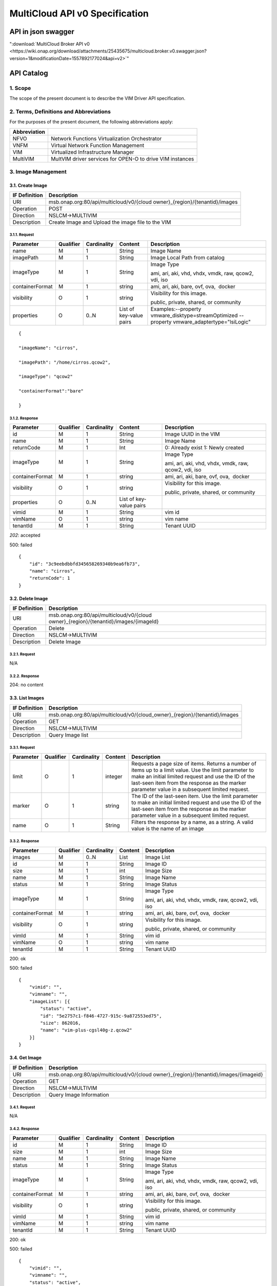 ..
 This work is licensed under a Creative Commons Attribution 4.0
 International License.

================================
MultiCloud API v0 Specification
================================

API in json swagger
===================

":download:`MultiCloud Broker API v0 <https://wiki.onap.org/download/attachments/25435675/multicloud.broker.v0.swagger.json?version=1&modificationDate=1557892177024&api=v2>`"

API Catalog
===========

1. **Scope**
^^^^^^^^^^^^

The scope of the present document is to describe the VIM Driver API
specification.

2. **Terms, Definitions and Abbreviations**
^^^^^^^^^^^^^^^^^^^^^^^^^^^^^^^^^^^^^^^^^^^

For the purposes of the present document, the following abbreviations
apply:

+--------------------+-------------------------------------------------------------+
| **Abbreviation**   |                                                             |
+====================+=============================================================+
| NFVO               | Network Functions Virtualization Orchestrator               |
+--------------------+-------------------------------------------------------------+
| VNFM               | Virtual Network Function Management                         |
+--------------------+-------------------------------------------------------------+
| VIM                | Virtualized Infrastructure Manager                          |
+--------------------+-------------------------------------------------------------+
| MultiVIM           | MultVIM driver services for OPEN-O to drive VIM instances   |
+--------------------+-------------------------------------------------------------+

3. **Image Management**
^^^^^^^^^^^^^^^^^^^^^^^

3.1. **Create Image**
---------------------

+---------------------+-------------------------------------------------------------------------------+
| **IF Definition**   | **Description**                                                               |
+=====================+===============================================================================+
| URI                 | msb.onap.org:80/api/multicloud/v0/{cloud owner}_{region}/{tenantid}/images    |
+---------------------+-------------------------------------------------------------------------------+
| Operation           | POST                                                                          |
+---------------------+-------------------------------------------------------------------------------+
| Direction           | NSLCM->MULTIVIM                                                               |
+---------------------+-------------------------------------------------------------------------------+
| Description         | Create Image and Upload the image file to the VIM                             |
+---------------------+-------------------------------------------------------------------------------+

3.1.1. **Request**
>>>>>>>>>>>>>>>>>>

+-------------------+-----------------+-------------------+---------------------------+--------------------------------------------------------------------------------------------------+
| **Parameter**     | **Qualifier**   | **Cardinality**   | **Content**               | **Description**                                                                                  |
+===================+=================+===================+===========================+==================================================================================================+
| name              | M               | 1                 | String                    | Image Name                                                                                       |
+-------------------+-----------------+-------------------+---------------------------+--------------------------------------------------------------------------------------------------+
| imagePath         | M               | 1                 | String                    | Image Local Path from catalog                                                                    |
+-------------------+-----------------+-------------------+---------------------------+--------------------------------------------------------------------------------------------------+
| imageType         | M               | 1                 | String                    | Image Type                                                                                       |
|                   |                 |                   |                           |                                                                                                  |
|                   |                 |                   |                           | ami, ari, aki, vhd, vhdx, vmdk, raw, qcow2, vdi, iso                                             |
+-------------------+-----------------+-------------------+---------------------------+--------------------------------------------------------------------------------------------------+
| containerFormat   | M               | 1                 | string                    | ami, ari, aki, bare, ovf, ova,  docker                                                           |
+-------------------+-----------------+-------------------+---------------------------+--------------------------------------------------------------------------------------------------+
| visibility        | O               | 1                 | string                    | Visibility for this image.                                                                       |
|                   |                 |                   |                           |                                                                                                  |
|                   |                 |                   |                           | public, private, shared, or community                                                            |
+-------------------+-----------------+-------------------+---------------------------+--------------------------------------------------------------------------------------------------+
| properties        | O               | 0..N              | List of key-value pairs   | Examples:--property vmware_disktype=streamOptimized --property vmware_adaptertype="lsiLogic"     |
+-------------------+-----------------+-------------------+---------------------------+--------------------------------------------------------------------------------------------------+

::

    {

    "imageName": "cirros",

    "imagePath": "/home/cirros.qcow2",

    "imageType": "qcow2"

    "containerFormat":"bare"

    }

3.1.2. **Response**
>>>>>>>>>>>>>>>>>>>

+-------------------+-----------------+-------------------+---------------------------+--------------------------------------------------------+
| **Parameter**     | **Qualifier**   | **Cardinality**   | **Content**               | **Description**                                        |
+===================+=================+===================+===========================+========================================================+
| id                | M               | 1                 | String                    | Image UUID in the VIM                                  |
+-------------------+-----------------+-------------------+---------------------------+--------------------------------------------------------+
| name              | M               | 1                 | String                    | Image Name                                             |
+-------------------+-----------------+-------------------+---------------------------+--------------------------------------------------------+
| returnCode        | M               | 1                 | Int                       | 0: Already exist 1: Newly created                      |
+-------------------+-----------------+-------------------+---------------------------+--------------------------------------------------------+
| imageType         | M               | 1                 | String                    | Image Type                                             |
|                   |                 |                   |                           |                                                        |
|                   |                 |                   |                           | ami, ari, aki, vhd, vhdx, vmdk, raw, qcow2, vdi, iso   |
+-------------------+-----------------+-------------------+---------------------------+--------------------------------------------------------+
| containerFormat   | M               | 1                 | string                    | ami, ari, aki, bare, ovf, ova,  docker                 |
+-------------------+-----------------+-------------------+---------------------------+--------------------------------------------------------+
| visibility        | O               | 1                 | string                    | Visibility for this image.                             |
|                   |                 |                   |                           |                                                        |
|                   |                 |                   |                           | public, private, shared, or community                  |
+-------------------+-----------------+-------------------+---------------------------+--------------------------------------------------------+
| properties        | O               | 0..N              | List of key-value pairs   |                                                        |
+-------------------+-----------------+-------------------+---------------------------+--------------------------------------------------------+
| vimid             | M               | 1                 | String                    | vim id                                                 |
+-------------------+-----------------+-------------------+---------------------------+--------------------------------------------------------+
| vimName           | O               | 1                 | string                    | vim name                                               |
+-------------------+-----------------+-------------------+---------------------------+--------------------------------------------------------+
| tenantId          | M               | 1                 | String                    | Tenant UUID                                            |
+-------------------+-----------------+-------------------+---------------------------+--------------------------------------------------------+

*202*: accepted

500: failed

::

    {
        "id": "3c9eebdbbfd345658269340b9ea6fb73",
        "name": "cirros",
        "returnCode": 1
    }

3.2. **Delete Image**
---------------------

+---------------------+-----------------------------------------------------------------------------------------+
| **IF Definition**   | **Description**                                                                         |
+=====================+=========================================================================================+
| URI                 | msb.onap.org:80/api/multicloud/v0/{cloud owner}_{region}/{tenantid}/images/{imageId}    |
+---------------------+-----------------------------------------------------------------------------------------+
| Operation           | Delete                                                                                  |
+---------------------+-----------------------------------------------------------------------------------------+
| Direction           | NSLCM->MULTIVIM                                                                         |
+---------------------+-----------------------------------------------------------------------------------------+
| Description         | Delete Image                                                                            |
+---------------------+-----------------------------------------------------------------------------------------+

3.2.1. **Request**
>>>>>>>>>>>>>>>>>>

N/A

3.2.2. **Response**
>>>>>>>>>>>>>>>>>>>

204: no content

3.3. **List Images**
--------------------

+---------------------+-------------------------------------------------------------------------------+
| **IF Definition**   | **Description**                                                               |
+=====================+===============================================================================+
| URI                 | msb.onap.org:80/api/multicloud/v0/{cloud_owner}\_{region}/{tenantid}/images   |
+---------------------+-------------------------------------------------------------------------------+
| Operation           | GET                                                                           |
+---------------------+-------------------------------------------------------------------------------+
| Direction           | NSLCM->MULTIVIM                                                               |
+---------------------+-------------------------------------------------------------------------------+
| Description         | Query Image list                                                              |
+---------------------+-------------------------------------------------------------------------------+

3.3.1. **Request**
>>>>>>>>>>>>>>>>>>

+-----------------+-----------------+-------------------+---------------+------------------------------------------------------------------------------------------------------------------------------------------------------------------------------------------------------------------------------------------------------------------+
| **Parameter**   | **Qualifier**   | **Cardinality**   | **Content**   | **Description**                                                                                                                                                                                                                                                  |
+=================+=================+===================+===============+==================================================================================================================================================================================================================================================================+
| limit           | O               | 1                 | integer       | Requests a page size of items. Returns a number of items up to a limit value. Use the limit parameter to make an initial limited request and use the ID of the last-seen item from the response as the marker parameter value in a subsequent limited request.   |
+-----------------+-----------------+-------------------+---------------+------------------------------------------------------------------------------------------------------------------------------------------------------------------------------------------------------------------------------------------------------------------+
| marker          | O               | 1                 | string        | The ID of the last-seen item. Use the limit parameter to make an initial limited request and use the ID of the last-seen item from the response as the marker parameter value in a subsequent limited request.                                                   |
+-----------------+-----------------+-------------------+---------------+------------------------------------------------------------------------------------------------------------------------------------------------------------------------------------------------------------------------------------------------------------------+
| name            | O               | 1                 | String        | Filters the response by a name, as a string. A valid value is the name of an image                                                                                                                                                                               |
+-----------------+-----------------+-------------------+---------------+------------------------------------------------------------------------------------------------------------------------------------------------------------------------------------------------------------------------------------------------------------------+

3.3.2. **Response**
>>>>>>>>>>>>>>>>>>>

+-------------------------------------------------+-----------------+-------------------+---------------+--------------------------------------------------------+
| \ **Parameter**                                 | **Qualifier**   | **Cardinality**   | **Content**   | **Description**                                        |
+=================================================+=================+===================+===============+========================================================+
| images                                          | M               | 0..N              | List          | Image List                                             |
+-------------------------------------------------+-----------------+-------------------+---------------+--------------------------------------------------------+
| id                                              | M               | 1                 | String        | Image ID                                               |
+-------------------------------------------------+-----------------+-------------------+---------------+--------------------------------------------------------+
| size                                            | M               | 1                 | int           | Image Size                                             |
+-------------------------------------------------+-----------------+-------------------+---------------+--------------------------------------------------------+
| name                                            | M               | 1                 | String        | Image Name                                             |
+-------------------------------------------------+-----------------+-------------------+---------------+--------------------------------------------------------+
| status                                          | M               | 1                 | String        | Image Status                                           |
+-------------------------------------------------+-----------------+-------------------+---------------+--------------------------------------------------------+
| imageType                                       | M               | 1                 | String        | Image Type                                             |
|                                                 |                 |                   |               |                                                        |
|                                                 |                 |                   |               | ami, ari, aki, vhd, vhdx, vmdk, raw, qcow2, vdi, iso   |
+-------------------------------------------------+-----------------+-------------------+---------------+--------------------------------------------------------+
| containerFormat                                 | M               | 1                 | string        | ami, ari, aki, bare, ovf, ova,  docker                 |
+-------------------------------------------------+-----------------+-------------------+---------------+--------------------------------------------------------+
| visibility                                      | O               | 1                 | string        | Visibility for this image.                             |
|                                                 |                 |                   |               |                                                        |
|                                                 |                 |                   |               | public, private, shared, or community                  |
+-------------------------------------------------+-----------------+-------------------+---------------+--------------------------------------------------------+
| vimId                                           | M               | 1                 | String        | vim id                                                 |
+-------------------------------------------------+-----------------+-------------------+---------------+--------------------------------------------------------+
| vimName                                         | O               | 1                 | string        | vim name                                               |
+-------------------------------------------------+-----------------+-------------------+---------------+--------------------------------------------------------+
| tenantId                                        | M               | 1                 | String        | Tenant UUID                                            |
+-------------------------------------------------+-----------------+-------------------+---------------+--------------------------------------------------------+

200: ok

500: failed

::

    {
        "vimid": "",
        "vimname": "",
        "imageList": [{
            "status": "active",
            "id": "5e2757c1-f846-4727-915c-9a872553ed75",
            "size": 862016,
            "name": "vim-plus-cgsl40g-z.qcow2"
        }]
    }


3.4. **Get Image**
------------------

+---------------------+-----------------------------------------------------------------------------------------+
| **IF Definition**   | **Description**                                                                         |
+=====================+=========================================================================================+
| URI                 | msb.onap.org:80/api/multicloud/v0/{cloud owner}\_{region}/{tenantid}/images/{imageid}   |
+---------------------+-----------------------------------------------------------------------------------------+
| Operation           | GET                                                                                     |
+---------------------+-----------------------------------------------------------------------------------------+
| Direction           | NSLCM->MULTIVIM                                                                         |
+---------------------+-----------------------------------------------------------------------------------------+
| Description         | Query Image Information                                                                 |
+---------------------+-----------------------------------------------------------------------------------------+

3.4.1. **Request**
>>>>>>>>>>>>>>>>>>

N/A

3.4.2. **Response**
>>>>>>>>>>>>>>>>>>>

+-------------------+-----------------+-------------------+---------------+--------------------------------------------------------+
| **Parameter**     | **Qualifier**   | **Cardinality**   | **Content**   | **Description**                                        |
+===================+=================+===================+===============+========================================================+
| id                | M               | 1                 | String        | Image ID                                               |
+-------------------+-----------------+-------------------+---------------+--------------------------------------------------------+
| size              | M               | 1                 | int           | Image Size                                             |
+-------------------+-----------------+-------------------+---------------+--------------------------------------------------------+
| name              | M               | 1                 | String        | Image Name                                             |
+-------------------+-----------------+-------------------+---------------+--------------------------------------------------------+
| status            | M               | 1                 | String        | Image Status                                           |
+-------------------+-----------------+-------------------+---------------+--------------------------------------------------------+
| imageType         | M               | 1                 | String        | Image Type                                             |
|                   |                 |                   |               |                                                        |
|                   |                 |                   |               | ami, ari, aki, vhd, vhdx, vmdk, raw, qcow2, vdi, iso   |
+-------------------+-----------------+-------------------+---------------+--------------------------------------------------------+
| containerFormat   | M               | 1                 | string        | ami, ari, aki, bare, ovf, ova,  docker                 |
+-------------------+-----------------+-------------------+---------------+--------------------------------------------------------+
| visibility        | O               | 1                 | string        | Visibility for this image.                             |
|                   |                 |                   |               |                                                        |
|                   |                 |                   |               | public, private, shared, or community                  |
+-------------------+-----------------+-------------------+---------------+--------------------------------------------------------+
| vimId             | M               | 1                 | String        | vim id                                                 |
+-------------------+-----------------+-------------------+---------------+--------------------------------------------------------+
| vimName           | M               | 1                 | string        | vim name                                               |
+-------------------+-----------------+-------------------+---------------+--------------------------------------------------------+
| tenantId          | M               | 1                 | String        | Tenant UUID                                            |
+-------------------+-----------------+-------------------+---------------+--------------------------------------------------------+

200: ok

500: failed

::

    {
        "vimid": "",
        "vimname": "",
        "status": "active",
        "id": "5e2757c1-f846-4727-915c-9a872553ed75",
        "size": 862016,
        "name": "vim-plus-cgsl40g-z.qcow2"
    }

4. **Network Management**
^^^^^^^^^^^^^^^^^^^^^^^^^

4.1. **Create Network**
-----------------------

+---------------------+---------------------------------------------------------------------------------+
| **IF Definition**   | **Description**                                                                 |
+=====================+=================================================================================+
| URI                 | msb.onap.org:80/api/multicloud/v0/{cloud owner}\_{region}/{tenantid}/networks   |
+---------------------+---------------------------------------------------------------------------------+
| Operation           | POST                                                                            |
+---------------------+---------------------------------------------------------------------------------+
| Direction           | VNFLCM,NSLCM->MULTIVIM                                                          |
+---------------------+---------------------------------------------------------------------------------+
| Description         | Create network and subnetwork on the VIM                                        |
+---------------------+---------------------------------------------------------------------------------+

4.1.1. **Request**
>>>>>>>>>>>>>>>>>>

+-----------------------------+-----------------+-------------------+---------------+-------------------------------------------------------------------------------------------------------------------------------------------------------------------------------------------------------------------------------------------------------------------------------------------+
| **Parameter**               | **Qualifier**   | **Cardinality**   | **Content**   | **Description**                                                                                                                                                                                                                                                                           |
+=============================+=================+===================+===============+===========================================================================================================================================================================================================================================================================================+
| name                        | M               | 1                 | String        | Logical network name                                                                                                                                                                                                                                                                      |
+-----------------------------+-----------------+-------------------+---------------+-------------------------------------------------------------------------------------------------------------------------------------------------------------------------------------------------------------------------------------------------------------------------------------------+
| shared                      | M               | 1                 | boolean       | Whether to share(1:sharing;0:private)                                                                                                                                                                                                                                                     |
+-----------------------------+-----------------+-------------------+---------------+-------------------------------------------------------------------------------------------------------------------------------------------------------------------------------------------------------------------------------------------------------------------------------------------+
| vlanTransparent             | O               | 1                 | boolean       | Whether to support VLAN pass through(1:true;0:false)                                                                                                                                                                                                                                      |
+-----------------------------+-----------------+-------------------+---------------+-------------------------------------------------------------------------------------------------------------------------------------------------------------------------------------------------------------------------------------------------------------------------------------------+
| networkType                 | O               | 1                 | String        | Network type                                                                                                                                                                                                                                                                              |
|                             |                 |                   |               |                                                                                                                                                                                                                                                                                           |
|                             |                 |                   |               | flat, vlan, vxlan, gre,                                                                                                                                                                                                                                                                   |
|                             |                 |                   |               |                                                                                                                                                                                                                                                                                           |
|                             |                 |                   |               | portgroup                                                                                                                                                                                                                                                                                 |
+-----------------------------+-----------------+-------------------+---------------+-------------------------------------------------------------------------------------------------------------------------------------------------------------------------------------------------------------------------------------------------------------------------------------------+
| segmentationId              | O               | 1                 | Int           | id of paragraph                                                                                                                                                                                                                                                                           |
+-----------------------------+-----------------+-------------------+---------------+-------------------------------------------------------------------------------------------------------------------------------------------------------------------------------------------------------------------------------------------------------------------------------------------+
| physicalNetwork             | O               | 1                 | string        | The physical network where this network should be implemented. The Networking API v2.0 does not provide a way to list available physical networks. For example, the Open vSwitch plug-in configuration file defines a symbolic name that maps to specific bridges on each compute host.   |
+-----------------------------+-----------------+-------------------+---------------+-------------------------------------------------------------------------------------------------------------------------------------------------------------------------------------------------------------------------------------------------------------------------------------------+
| routerExternal              | O               | 1                 | boolean       |Indicates whether this network can provide floating IPs via a router.                                                                                                                                                                                                                      |
+-----------------------------+-----------------+-------------------+---------------+-------------------------------------------------------------------------------------------------------------------------------------------------------------------------------------------------------------------------------------------------------------------------------------------+

::

    {
        "tenant": "tenant1",
        "networkName": "ommnet",
        "shared": 1,
        "vlanTransparent": 1,
        "networkType": "vlan",
        "segmentationId": 202,
        "physicalNetwork": "ctrl",
        "routerExternal": 0
    }

4.1.2. **Response**
>>>>>>>>>>>>>>>>>>>

+-------------------+-----------------+-------------------+---------------+-------------------------------------------------------------------------------------------------------------------------------------------------------------------------------------------------------------------------------------------------------------------------------------------+
| **Parameter**     | **Qualifier**   | **Cardinality**   | **Content**   | **Description**                                                                                                                                                                                                                                                                           |
+===================+=================+===================+===============+===========================================================================================================================================================================================================================================================================================+
| status            | M               | 1                 | string        | Network status                                                                                                                                                                                                                                                                            |
+-------------------+-----------------+-------------------+---------------+-------------------------------------------------------------------------------------------------------------------------------------------------------------------------------------------------------------------------------------------------------------------------------------------+
| id                | M               | 1                 | string        | Network id                                                                                                                                                                                                                                                                                |
+-------------------+-----------------+-------------------+---------------+-------------------------------------------------------------------------------------------------------------------------------------------------------------------------------------------------------------------------------------------------------------------------------------------+
| name              | M               | 1                 | string        | Network name                                                                                                                                                                                                                                                                              |
+-------------------+-----------------+-------------------+---------------+-------------------------------------------------------------------------------------------------------------------------------------------------------------------------------------------------------------------------------------------------------------------------------------------+
+-------------------+-----------------+-------------------+---------------+-------------------------------------------------------------------------------------------------------------------------------------------------------------------------------------------------------------------------------------------------------------------------------------------+
| tenantId          | M               | 1                 | String        | Tenant UUID                                                                                                                                                                                                                                                                               |
+-------------------+-----------------+-------------------+---------------+-------------------------------------------------------------------------------------------------------------------------------------------------------------------------------------------------------------------------------------------------------------------------------------------+
| segmentationId    | O               | 1                 | int           | Segmentation id                                                                                                                                                                                                                                                                           |
+-------------------+-----------------+-------------------+---------------+-------------------------------------------------------------------------------------------------------------------------------------------------------------------------------------------------------------------------------------------------------------------------------------------+
| networkType       | O               | 1                 | string        | Network type                                                                                                                                                                                                                                                                              |
+-------------------+-----------------+-------------------+---------------+-------------------------------------------------------------------------------------------------------------------------------------------------------------------------------------------------------------------------------------------------------------------------------------------+
| physicalNetwork   | O               | 1                 | string        | The physical network where this network should be implemented. The Networking API v2.0 does not provide a way to list available physical networks. For example, the Open vSwitch plug-in configuration file defines a symbolic name that maps to specific bridges on each compute host.   |
+-------------------+-----------------+-------------------+---------------+-------------------------------------------------------------------------------------------------------------------------------------------------------------------------------------------------------------------------------------------------------------------------------------------+
| vlanTransparent   | O               | 1                 | boolean       | Whether to support VLAN pass through(1:true;0:false)                                                                                                                                                                                                                                      |
+-------------------+-----------------+-------------------+---------------+-------------------------------------------------------------------------------------------------------------------------------------------------------------------------------------------------------------------------------------------------------------------------------------------+
| shared            | O               | 1                 | boolean       | Whether to share(1:sharing;0:private)                                                                                                                                                                                                                                                     |
+-------------------+-----------------+-------------------+---------------+-------------------------------------------------------------------------------------------------------------------------------------------------------------------------------------------------------------------------------------------------------------------------------------------+
| routerExternal    | O               | 1                 | boolean       | Indicates whether this network can provide floating IPs via a router.                                                                                                                                                                                                                     |
+-------------------+-----------------+-------------------+---------------+-------------------------------------------------------------------------------------------------------------------------------------------------------------------------------------------------------------------------------------------------------------------------------------------+
| returnCode        | M               | 1                 | int           | 0: Already exist 1: Newly created                                                                                                                                                                                                                                                         |
+-------------------+-----------------+-------------------+---------------+-------------------------------------------------------------------------------------------------------------------------------------------------------------------------------------------------------------------------------------------------------------------------------------------+
| vimId             | M               | 1                 | String        | vim id                                                                                                                                                                                                                                                                                    |
+-------------------+-----------------+-------------------+---------------+-------------------------------------------------------------------------------------------------------------------------------------------------------------------------------------------------------------------------------------------------------------------------------------------+
| vimName           | O               | 1                 | string        | vim name                                                                                                                                                                                                                                                                                  |
+-------------------+-----------------+-------------------+---------------+-------------------------------------------------------------------------------------------------------------------------------------------------------------------------------------------------------------------------------------------------------------------------------------------+

202: accepted

500: failed

::

    {
        "returnCode": 0,
        "vimId": "11111",
        "vimName": "11111",
        "status": "ACTIVE",
        "id": "3c9eebdbbfd345658269340b9ea6fb73",
        "name": "net1",
        "tenant": "tenant1",
        "networkName": "ommnet",
        "shared": 1,
        "vlanTransparent": 1,
        "networkType": "vlan",
        "segmentationId": 202,
        "physicalNetwork": "ctrl",
        "routerExternal": 0
    }

4.2. **Delete Network**
-----------------------

+---------------------+---------------------------------------------------------------------------------------------+
| **IF Definition**   | **Description**                                                                             |
+=====================+=============================================================================================+
| URI                 | msb.onap.org:80/api/multicloud/v0/{cloud owner}\_{region}/{tenantid}/networks/{networkId}   |
+---------------------+---------------------------------------------------------------------------------------------+
| Operation           | Delete                                                                                      |
+---------------------+---------------------------------------------------------------------------------------------+
| Direction           | NFLCM,NSLCM->MULTIVIM                                                                       |
+---------------------+---------------------------------------------------------------------------------------------+

4.2.1. **Request**
>>>>>>>>>>>>>>>>>>

N/A

4.2.2. **Response**
>>>>>>>>>>>>>>>>>>>

204: no content

4.3. **List Network**
---------------------

+---------------------+---------------------------------------------------------------------------------+
| **IF Definition**   | **Description**                                                                 |
+=====================+=================================================================================+
| URI                 | msb.onap.org:80/api/multicloud/v0/{cloud owner}\_{region}/{tenantid}/networks   |
+---------------------+---------------------------------------------------------------------------------+
| Operation           | get                                                                             |
+---------------------+---------------------------------------------------------------------------------+
| Direction           | NFLCM,NSLCM->MULTIVIM                                                           |
+---------------------+---------------------------------------------------------------------------------+

4.3.1. **Query**
>>>>>>>>>>>>>>>>

+-----------------+-----------------+-------------------+---------------+---------------------------------------------------------------------------------------+
| **Parameter**   | **Qualifier**   | **Cardinality**   | **Content**   | **Description**                                                                       |
+=================+=================+===================+===============+=======================================================================================+
| name            | O               | 1                 | String        | Filters the response by a name, as a string. A valid value is the name of a network   |
+-----------------+-----------------+-------------------+---------------+---------------------------------------------------------------------------------------+

4.3.2. **Response**
>>>>>>>>>>>>>>>>>>>

+-------------------+-----------------+-------------------+---------------+-------------------------------------------------------------------------------------------------------------------------------------------------------------------------------------------------------------------------------------------------------------------------------------------+
| **Parameter**     | **Qualifier**   | **Cardinality**   | **Content**   | **Description**                                                                                                                                                                                                                                                                           |
+===================+=================+===================+===============+===========================================================================================================================================================================================================================================================================================+
| vimId             | M               | 1                 | String        | vim id                                                                                                                                                                                                                                                                                    |
+-------------------+-----------------+-------------------+---------------+-------------------------------------------------------------------------------------------------------------------------------------------------------------------------------------------------------------------------------------------------------------------------------------------+
| vimName           | O               | 1                 | string        | vim name                                                                                                                                                                                                                                                                                  |
+-------------------+-----------------+-------------------+---------------+-------------------------------------------------------------------------------------------------------------------------------------------------------------------------------------------------------------------------------------------------------------------------------------------+
| networks          |                 | 0..N              | List          | Network list                                                                                                                                                                                                                                                                              |
+-------------------+-----------------+-------------------+---------------+-------------------------------------------------------------------------------------------------------------------------------------------------------------------------------------------------------------------------------------------------------------------------------------------+
| status            | M               | 1                 | string        | Network status                                                                                                                                                                                                                                                                            |
+-------------------+-----------------+-------------------+---------------+-------------------------------------------------------------------------------------------------------------------------------------------------------------------------------------------------------------------------------------------------------------------------------------------+
| id                | M               | 1                 | string        | Network id                                                                                                                                                                                                                                                                                |
+-------------------+-----------------+-------------------+---------------+-------------------------------------------------------------------------------------------------------------------------------------------------------------------------------------------------------------------------------------------------------------------------------------------+
| name              | M               | 1                 | string        | Network name                                                                                                                                                                                                                                                                              |
+-------------------+-----------------+-------------------+---------------+-------------------------------------------------------------------------------------------------------------------------------------------------------------------------------------------------------------------------------------------------------------------------------------------+
| tenantId          | M               | 1                 | String        | Tenant UUID                                                                                                                                                                                                                                                                               |
+-------------------+-----------------+-------------------+---------------+-------------------------------------------------------------------------------------------------------------------------------------------------------------------------------------------------------------------------------------------------------------------------------------------+
| segmentationId    | O               | 1                 | int           | Segmentation id                                                                                                                                                                                                                                                                           |
+-------------------+-----------------+-------------------+---------------+-------------------------------------------------------------------------------------------------------------------------------------------------------------------------------------------------------------------------------------------------------------------------------------------+
| networkType       | O               | 1                 | string        | Network type                                                                                                                                                                                                                                                                              |
+-------------------+-----------------+-------------------+---------------+-------------------------------------------------------------------------------------------------------------------------------------------------------------------------------------------------------------------------------------------------------------------------------------------+
| physicalNetwork   | O               | 1                 | string        | The physical network where this network should be implemented. The Networking API v2.0 does not provide a way to list available physical networks. For example, the Open vSwitch plug-in configuration file defines a symbolic name that maps to specific bridges on each compute host.   |
+-------------------+-----------------+-------------------+---------------+-------------------------------------------------------------------------------------------------------------------------------------------------------------------------------------------------------------------------------------------------------------------------------------------+
| vlanTransparent   | O               | 1                 | boolean       | Whether to support VLAN pass through(1:true;0:false)                                                                                                                                                                                                                                      |
+-------------------+-----------------+-------------------+---------------+-------------------------------------------------------------------------------------------------------------------------------------------------------------------------------------------------------------------------------------------------------------------------------------------+
| shared            | O               | 1                 | boolean       | Whether to share(1:sharing;0:private)                                                                                                                                                                                                                                                     |
+-------------------+-----------------+-------------------+---------------+-------------------------------------------------------------------------------------------------------------------------------------------------------------------------------------------------------------------------------------------------------------------------------------------+
| routerExternal    | O               | 1                 | boolean       | Indicates whether this network can provide floating IPs via a router.                                                                                                                                                                                                                     |
+-------------------+-----------------+-------------------+---------------+-------------------------------------------------------------------------------------------------------------------------------------------------------------------------------------------------------------------------------------------------------------------------------------------+

200: ok

500: failed

::

    {

        "vimId": "11111",

        "vimName": "111",

        "networks":

            [{

                "status": "ACTIVE",

                "id": "3c9eebdbbfd345658269340b9ea6fb73",

                "name": "net1",

                "tenant": "tenant1",

                "networkName": "ommnet",

                "shared": 1,

                "vlanTransparent": 1,

                "networkType": "vlan",

                "segmentationId": 202,

                "physicalNetwork ": "ctrl",

                "routerExternal ": 0

            }]

    }

4.4. **Get Network**
--------------------

+---------------------+---------------------------------------------------------------------------------------------+
| **IF Definition**   | **Description**                                                                             |
+=====================+=============================================================================================+
| URI                 | msb.onap.org:80/api/multicloud/v0/{cloud owner}\_{region}/{tenantid}/networks/{networkId}   |
+---------------------+---------------------------------------------------------------------------------------------+
| Operation           | get                                                                                         |
+---------------------+---------------------------------------------------------------------------------------------+
| Direction           | NFLCM,NSLCM->MULTIVIM                                                                       |
+---------------------+---------------------------------------------------------------------------------------------+

4.4.1. **Request**
>>>>>>>>>>>>>>>>>>

N/A

4.4.2. **Response**
>>>>>>>>>>>>>>>>>>>

+-------------------+-----------------+-------------------+---------------+-------------------------------------------------------------------------------------------------------------------------------------------------------------------------------------------------------------------------------------------------------------------------------------------+
| **Parameter**     | **Qualifier**   | **Cardinality**   | **Content**   | **Description**                                                                                                                                                                                                                                                                           |
+===================+=================+===================+===============+===========================================================================================================================================================================================================================================================================================+
| status            | M               | 1                 | string        | Network status                                                                                                                                                                                                                                                                            |
+-------------------+-----------------+-------------------+---------------+-------------------------------------------------------------------------------------------------------------------------------------------------------------------------------------------------------------------------------------------------------------------------------------------+
| id                | M               | 1                 | string        | Network id                                                                                                                                                                                                                                                                                |
+-------------------+-----------------+-------------------+---------------+-------------------------------------------------------------------------------------------------------------------------------------------------------------------------------------------------------------------------------------------------------------------------------------------+
| name              | M               | 1                 | string        | Network name                                                                                                                                                                                                                                                                              |
+-------------------+-----------------+-------------------+---------------+-------------------------------------------------------------------------------------------------------------------------------------------------------------------------------------------------------------------------------------------------------------------------------------------+
| tenantId          | M               | 1                 | String        | Tenant UUID                                                                                                                                                                                                                                                                               |
+-------------------+-----------------+-------------------+---------------+-------------------------------------------------------------------------------------------------------------------------------------------------------------------------------------------------------------------------------------------------------------------------------------------+
| segmentationId    | O               | 1                 | int           | Segmentation id                                                                                                                                                                                                                                                                           |
+-------------------+-----------------+-------------------+---------------+-------------------------------------------------------------------------------------------------------------------------------------------------------------------------------------------------------------------------------------------------------------------------------------------+
| networkType       | O               | 1                 | string        | Network type                                                                                                                                                                                                                                                                              |
+-------------------+-----------------+-------------------+---------------+-------------------------------------------------------------------------------------------------------------------------------------------------------------------------------------------------------------------------------------------------------------------------------------------+
| physicalNetwork   | O               | 1                 | string        | The physical network where this network should be implemented. The Networking API v2.0 does not provide a way to list available physical networks. For example, the Open vSwitch plug-in configuration file defines a symbolic name that maps to specific bridges on each compute host.   |
+-------------------+-----------------+-------------------+---------------+-------------------------------------------------------------------------------------------------------------------------------------------------------------------------------------------------------------------------------------------------------------------------------------------+
| vlanTransparent   | O               | 1                 | boolean       | Whether to support VLAN pass through(1:true;0:false)                                                                                                                                                                                                                                      |
+-------------------+-----------------+-------------------+---------------+-------------------------------------------------------------------------------------------------------------------------------------------------------------------------------------------------------------------------------------------------------------------------------------------+
| shared            | O               | 1                 | boolean       | Whether to share(1:sharing;0:private)                                                                                                                                                                                                                                                     |
+-------------------+-----------------+-------------------+---------------+-------------------------------------------------------------------------------------------------------------------------------------------------------------------------------------------------------------------------------------------------------------------------------------------+
| routerExternal    | O               | 1                 | boolean       | Indicates whether this network can provide floating IPs via a router.                                                                                                                                                                                                                     |
+-------------------+-----------------+-------------------+---------------+-------------------------------------------------------------------------------------------------------------------------------------------------------------------------------------------------------------------------------------------------------------------------------------------+
| returnCode        | M               | 1                 | int           | 0: Already exist 1: Newly created                                                                                                                                                                                                                                                         |
+-------------------+-----------------+-------------------+---------------+-------------------------------------------------------------------------------------------------------------------------------------------------------------------------------------------------------------------------------------------------------------------------------------------+
| vimId             | M               | 1                 | String        | vim id                                                                                                                                                                                                                                                                                    |
+-------------------+-----------------+-------------------+---------------+-------------------------------------------------------------------------------------------------------------------------------------------------------------------------------------------------------------------------------------------------------------------------------------------+
| vimName           | O               | 1                 | string        | vim name                                                                                                                                                                                                                                                                                  |
+-------------------+-----------------+-------------------+---------------+-------------------------------------------------------------------------------------------------------------------------------------------------------------------------------------------------------------------------------------------------------------------------------------------+

200: ok

500: failed

::

    {

        "vimId":"11111",

        "vimName":"11111",

        "status": "ACTIVE",

        "id": "3c9eebdbbfd345658269340b9ea6fb73",

        "name": "net1",

        "tenant": "tenant1",

        "networkName": "ommnet",

        "shared": 1,

        "vlanTransparent": 1,

        "networkType":"vlan",

        "segmentationId":202,

        "physicalNetwork ":"ctrl",

        "routerExternal ":0

    }

5. **Subnetwork Management**
^^^^^^^^^^^^^^^^^^^^^^^^^^^^

5.1. **Create Subnets**
-----------------------

+---------------------+--------------------------------------------------------------------------------+
| **IF Definition**   | **Description**                                                                |
+=====================+================================================================================+
| URI                 | msb.onap.org:80/api/multicloud/v0/{cloud owner}\_{region}/{tenantid}/subnets   |
+---------------------+--------------------------------------------------------------------------------+
| Operation           | POST                                                                           |
+---------------------+--------------------------------------------------------------------------------+
| Direction           | VNFLCM,NSLCM->MULTIVIM                                                         |
+---------------------+--------------------------------------------------------------------------------+
| Description         | Create network and subnetwork on the VIM                                       |
+---------------------+--------------------------------------------------------------------------------+

5.1.1. **Request**
>>>>>>>>>>>>>>>>>>

+-------------------+-----------------+-------------------+------------------------+----------------------+
| **Parameter**     | **Qualifier**   | **Cardinality**   | **Content**            | **Description**      |
+===================+=================+===================+========================+======================+
| networkId         | M               | 1                 | String                 | Network Id           |
+-------------------+-----------------+-------------------+------------------------+----------------------+
| name              | M               | 1                 | String                 | SubnetName           |
+-------------------+-----------------+-------------------+------------------------+----------------------+
| cidr              | M               | 1                 | String                 | Subnet cidr          |
+-------------------+-----------------+-------------------+------------------------+----------------------+
| ipVersion         | M               | 1                 | Int                    | Ip type              |
|                   |                 |                   |                        |                      |
|                   |                 |                   |                        | 4,6                  |
+-------------------+-----------------+-------------------+------------------------+----------------------+
| enableDhcp        | O               | 1                 | boolean                | Whether to allow     |
|                   |                 |                   |                        |                      |
|                   |                 |                   |                        | 1: yes;0: no         |
+-------------------+-----------------+-------------------+------------------------+----------------------+
| gatewayIp         | O               | 1                 | String                 | Gateway ip           |
+-------------------+-----------------+-------------------+------------------------+----------------------+
| dnsNameservers    | O               | 1..n              | List of servers        | List of servers      |
+-------------------+-----------------+-------------------+------------------------+----------------------+
| hostRoutes        | O               | 1..n              | List of routes         | List of routes       |
+-------------------+-----------------+-------------------+------------------------+----------------------+
| allocationPools   | O               | 1..n              | list of "allocation"   | list of allocation   |
+-------------------+-----------------+-------------------+------------------------+----------------------+
| -->allocation     |                 |                   |                        |                      |
+-------------------+-----------------+-------------------+------------------------+----------------------+
| -->start          | O               | 1                 | String                 | Start ip             |
+-------------------+-----------------+-------------------+------------------------+----------------------+
| -->end            | O               | 1                 | String                 | End ip               |
+-------------------+-----------------+-------------------+------------------------+----------------------+

::

    {

        "tenant": "tenant1",

        "network_id": "d32019d3-bc6e-4319-9c1d-6722fc136a22",

        "subnetName": "subnet1",

        "cidr": "10.43.35.0/24",

        "ipVersion": 4,

        "enableDhcp": 1,

        "gatewayIp": "10.43.35.1",

        "dnsNameservers": [],

        "allocationPools": [{

            "start": "192.168.199.2",

            "end": "192.168.199.254"

        }],

        "hostRoutes": []

    }

5.1.2. **Response**
>>>>>>>>>>>>>>>>>>>

+-------------------+-----------------+-------------------+------------------------+-------------------------------------+
| **Parameter**     | **Qualifier**   | **Cardinality**   | **Content**            | **Description**                     |
+===================+=================+===================+========================+=====================================+
| returnCode        | M               | 1                 | int                    | 0: Already exist 1: Newly created   |
+-------------------+-----------------+-------------------+------------------------+-------------------------------------+
| vimId             | M               | 1                 | String                 | vim id                              |
+-------------------+-----------------+-------------------+------------------------+-------------------------------------+
| vimName           | O               | 1                 | string                 | vim name                            |
+-------------------+-----------------+-------------------+------------------------+-------------------------------------+
| status            | M               | 1                 | string                 | subnetwork status                   |
+-------------------+-----------------+-------------------+------------------------+-------------------------------------+
| id                | M               | 1                 | string                 | subNetwork id                       |
+-------------------+-----------------+-------------------+------------------------+-------------------------------------+
| tenantId          | M               | 1                 | String                 | Tenant UUID                         |
+-------------------+-----------------+-------------------+------------------------+-------------------------------------+
| networkId         | O               | 1                 | String                 | Network Id                          |
+-------------------+-----------------+-------------------+------------------------+-------------------------------------+
| networkName       | O               | 1                 | String                 | Network Name                        |
+-------------------+-----------------+-------------------+------------------------+-------------------------------------+
| name              | M               | 1                 | String                 | SubnetName                          |
+-------------------+-----------------+-------------------+------------------------+-------------------------------------+
| cidr              | M               | 1                 | String                 | Subnet cidr                         |
+-------------------+-----------------+-------------------+------------------------+-------------------------------------+
| ipVersion         | M               | 1                 | Int                    | Ip type                             |
|                   |                 |                   |                        |                                     |
|                   |                 |                   |                        | 4,6                                 |
+-------------------+-----------------+-------------------+------------------------+-------------------------------------+
| enableDhcp        | O               | 1                 | boolean                | Whether to allow                    |
|                   |                 |                   |                        |                                     |
|                   |                 |                   |                        | 1: yes;0: no                        |
+-------------------+-----------------+-------------------+------------------------+-------------------------------------+
| gatewayIp         | O               | 1                 | String                 | Gateway ip                          |
+-------------------+-----------------+-------------------+------------------------+-------------------------------------+
| dnsNameservers    | O               | 1..n              | List of servers        | List of servers                     |
+-------------------+-----------------+-------------------+------------------------+-------------------------------------+
| hostRoutes        | O               | 1..n              | List of routes         | List of routes                      |
+-------------------+-----------------+-------------------+------------------------+-------------------------------------+
| allocationPools   | O               | 1..n              | list of "allocation"   | list of allocation                  |
+-------------------+-----------------+-------------------+------------------------+-------------------------------------+
| -->allocation     |                 |                   |                        |                                     |
+-------------------+-----------------+-------------------+------------------------+-------------------------------------+
| -->start          | O               | 1                 | String                 | Start ip                            |
+-------------------+-----------------+-------------------+------------------------+-------------------------------------+
| -->end            | O               | 1                 | String                 | End ip                              |
+-------------------+-----------------+-------------------+------------------------+-------------------------------------+

202: accepted

500: failed

::

    {

        "returnCode": 0,

        "vimId": "11111",

        "vimName": "11111",

        "status": " ACTIVE",

        "id": " d62019d3-bc6e-4319-9c1d-6722fc136a23",

        "tenant": "tenant1",

        "network_id": "d32019d3-bc6e-4319-9c1d-6722fc136a22",

        "name": "subnet1",

        "cidr": "10.43.35.0/24",

        "ipVersion": 4,

        "enableDhcp": 1,

        "gatewayIp": "10.43.35.1",

        "dnsNameservers": [],

        "allocationPools": [{

            "start": "192.168.199.2",

            "end": "192.168.199.254"

        }],

        "hostRoutes": []

    }

5.2. **Delete Subnets**
-----------------------

+---------------------+-------------------------------------------------------------------------------------------+
| **IF Definition**   | **Description**                                                                           |
+=====================+===========================================================================================+
| URI                 | msb.onap.org:80/api/multicloud/v0/{cloud owner}\_{region}/{tenantid}/subnets/{subnetId}   |
+---------------------+-------------------------------------------------------------------------------------------+
| Operation           | Delete                                                                                    |
+---------------------+-------------------------------------------------------------------------------------------+
| Direction           | NFLCM,NSLCM->MULTIVIM                                                                     |
+---------------------+-------------------------------------------------------------------------------------------+

5.2.1. **Request**
>>>>>>>>>>>>>>>>>>

N/A

5.2.2. **Response**
>>>>>>>>>>>>>>>>>>>

204: no content

5.3. **List Subnets**
---------------------

+---------------------+--------------------------------------------------------------------------------+
| **IF Definition**   | **Description**                                                                |
+=====================+================================================================================+
| URI                 | msb.onap.org:80/api/multicloud/v0/{cloud owner}\_{region}/{tenantid}/subnets   |
+---------------------+--------------------------------------------------------------------------------+
| Operation           | get                                                                            |
+---------------------+--------------------------------------------------------------------------------+
| Direction           | NFLCM,NSLCM->MULTIVIM                                                          |
+---------------------+--------------------------------------------------------------------------------+

5.3.1. **Query**
>>>>>>>>>>>>>>>>

msb.onap.org:80/api/multicloud/v0/{cloud owner}\_{region}/subnets?{……}

+-----------------+-----------------+-------------------+---------------+------------------------------------------------------------------------------------------------+
| **Parameter**   | **Qualifier**   | **Cardinality**   | **Content**   | **Description**                                                                                |
+=================+=================+===================+===============+================================================================================================+
| name            | O               | 1                 | String        | Filters fields of the response by a name, as a string. A valid value is the name of a subnet   |
+-----------------+-----------------+-------------------+---------------+------------------------------------------------------------------------------------------------+

5.3.2. **Response**
>>>>>>>>>>>>>>>>>>>

+-------------------+-----------------+-------------------+------------------------+----------------------+
| **Parameter**     | **Qualifier**   | **Cardinality**   | **Content**            | **Description**      |
+===================+=================+===================+========================+======================+
| vimId             | M               | 1                 | String                 | vim id               |
+-------------------+-----------------+-------------------+------------------------+----------------------+
| vimName           | O               | 1                 | string                 | vim name             |
+-------------------+-----------------+-------------------+------------------------+----------------------+
| subnets           | M               | 0..N              | List                   | Network list         |
+-------------------+-----------------+-------------------+------------------------+----------------------+
| status            |                 | 1                 | string                 | subnetwork status    |
+-------------------+-----------------+-------------------+------------------------+----------------------+
| id                |                 | 1                 | string                 | subNetwork id        |
+-------------------+-----------------+-------------------+------------------------+----------------------+
| tenantId          | M               | 1                 | String                 | Tenant UUID          |
+-------------------+-----------------+-------------------+------------------------+----------------------+
| networkId         | O               | 1                 | String                 | Network Id           |
+-------------------+-----------------+-------------------+------------------------+----------------------+
| networkName       | O               | 1                 | String                 | Network Name         |
+-------------------+-----------------+-------------------+------------------------+----------------------+
| name              | M               | 1                 | String                 | SubnetName           |
+-------------------+-----------------+-------------------+------------------------+----------------------+
| cidr              | M               | 1                 | String                 | Subnet cidr          |
+-------------------+-----------------+-------------------+------------------------+----------------------+
| ipVersion         | M               | 1                 | Int                    | Ip type              |
|                   |                 |                   |                        |                      |
|                   |                 |                   |                        | 4,6                  |
+-------------------+-----------------+-------------------+------------------------+----------------------+
| enableDhcp        | O               | 1                 | boolean                | Whether to allow     |
|                   |                 |                   |                        |                      |
|                   |                 |                   |                        | 1: yes;0: no         |
+-------------------+-----------------+-------------------+------------------------+----------------------+
| gatewayIp         | O               | 1                 | String                 | Gateway ip           |
+-------------------+-----------------+-------------------+------------------------+----------------------+
| dnsNameservers    | O               | 1..n              | List of servers        | List of servers      |
+-------------------+-----------------+-------------------+------------------------+----------------------+
| hostRoutes        | O               | 1..n              | List of routes         | List of routes       |
+-------------------+-----------------+-------------------+------------------------+----------------------+
| allocationPools   | O               | 1..n              | list of "allocation"   | list of allocation   |
+-------------------+-----------------+-------------------+------------------------+----------------------+
| -->allocation     |                 |                   |                        |                      |
+-------------------+-----------------+-------------------+------------------------+----------------------+
| -->start          | O               | 1                 | String                 | Start ip             |
+-------------------+-----------------+-------------------+------------------------+----------------------+
| -->end            | O               | 1                 | String                 | End ip               |
+-------------------+-----------------+-------------------+------------------------+----------------------+

**200: ok**

**500: failed**

::

    {

        "vimId": "11111",

        "vimName": "11111",

        "subnets": [

            {

                "status": " ACTIVE",

                "id": " d62019d3-bc6e-4319-9c1d-6722fc136a23",

                "tenant": "tenant1",

                "network_id": "d32019d3-bc6e-4319-9c1d-6722fc136a22",

                "name": "subnet1",

                "cidr": "10.43.35.0/24",

                "ipVersion": 4,

                "enableDhcp": 1,

                "gatewayIp": "10.43.35.1",

                "dnsNameservers": [],

                "allocationPools": [{

                    "start": "192.168.199.2",

                    "end": "192.168.199.254"

                }],

                "hostRoutes": []

            }

        ]

    }

5.4. **Get Subnets**
--------------------

+---------------------+-------------------------------------------------------------------------------------------+
| **IF Definition**   | **Description**                                                                           |
+=====================+===========================================================================================+
| URI                 | msb.onap.org:80/api/multicloud/v0/{cloud owner}\_{region}/{tenantid}/subnets/{subnetid}   |
+---------------------+-------------------------------------------------------------------------------------------+
| Operation           | get                                                                                       |
+---------------------+-------------------------------------------------------------------------------------------+
| Direction           | NFLCM,NSLCM->MULTIVIM                                                                     |
+---------------------+-------------------------------------------------------------------------------------------+

5.4.1. **Request**
>>>>>>>>>>>>>>>>>>

N/A

5.4.2. **Response**
>>>>>>>>>>>>>>>>>>>

+-------------------+-----------------+-------------------+------------------------+----------------------+
| **Parameter**     | **Qualifier**   | **Cardinality**   | **Content**            | **Description**      |
+===================+=================+===================+========================+======================+
| vimId             | M               | 1                 | String                 | vim id               |
+-------------------+-----------------+-------------------+------------------------+----------------------+
| vimName           | O               | 1                 | string                 | vim name             |
+-------------------+-----------------+-------------------+------------------------+----------------------+
| status            |                 | 1                 | string                 | subnetwork status    |
+-------------------+-----------------+-------------------+------------------------+----------------------+
| id                |                 | 1                 | string                 | subNetwork id        |
+-------------------+-----------------+-------------------+------------------------+----------------------+
| tenantId          | M               | 1                 | String                 | Tenant UUID          |
+-------------------+-----------------+-------------------+------------------------+----------------------+
| networkId         | O               | 1                 | String                 | Network Id           |
+-------------------+-----------------+-------------------+------------------------+----------------------+
| networkName       | O               | 1                 | String                 | Network Name         |
+-------------------+-----------------+-------------------+------------------------+----------------------+
| name              | M               | 1                 | String                 | SubnetName           |
+-------------------+-----------------+-------------------+------------------------+----------------------+
| cidr              | M               | 1                 | String                 | Subnet cidr          |
+-------------------+-----------------+-------------------+------------------------+----------------------+
| ipVersion         | M               | 1                 | Int                    | Ip type              |
|                   |                 |                   |                        |                      |
|                   |                 |                   |                        | 4,6                  |
+-------------------+-----------------+-------------------+------------------------+----------------------+
| enableDhcp        | O               | 1                 | boolean                | Whether to allow     |
|                   |                 |                   |                        |                      |
|                   |                 |                   |                        | 1: yes;0: no         |
+-------------------+-----------------+-------------------+------------------------+----------------------+
| gatewayIp         | O               | 1                 | String                 | Gateway ip           |
+-------------------+-----------------+-------------------+------------------------+----------------------+
| dnsNameservers    | O               | 1..n              | List of servers        | List of servers      |
+-------------------+-----------------+-------------------+------------------------+----------------------+
| hostRoutes        | O               | 1..n              | List of routes         | List of routes       |
+-------------------+-----------------+-------------------+------------------------+----------------------+
| allocationPools   | O               | 1..n              | list of "allocation"   | list of allocation   |
+-------------------+-----------------+-------------------+------------------------+----------------------+
| -->allocation     |                 |                   |                        |                      |
+-------------------+-----------------+-------------------+------------------------+----------------------+
| -->start          | O               | 1                 | String                 | Start ip             |
+-------------------+-----------------+-------------------+------------------------+----------------------+
| -->end            | O               | 1                 | String                 | End ip               |
+-------------------+-----------------+-------------------+------------------------+----------------------+

202: accepted

500: failed

::

    {

        "status": " ACTIVE",

        "id": " d62019d3-bc6e-4319-9c1d-6722fc136a23",

        "tenant": "tenant1",

        "network_id": "d32019d3-bc6e-4319-9c1d-6722fc136a22",

        "name": "subnet1",

        "cidr": "10.43.35.0/24",

        "ipVersion": 4,

        "enableDhcp": 1,

        "gatewayIp": "10.43.35.1",

        "dnsNameservers": [],

        "allocationPools": [{

            "start": "192.168.199.2",

            "end": "192.168.199.254"

        }],

        "hostRoutes": []

    }

6. **Virtual Port**
^^^^^^^^^^^^^^^^^^^

6.1. **Create Virtual Port**
----------------------------

+---------------------+------------------------------------------------------------------------------+
| **IF Definition**   | **Description**                                                              |
+=====================+==============================================================================+
| URI                 | msb.onap.org:80/api/multicloud/v0/{cloud owner}\_{region}/{tenantid}/ports   |
+---------------------+------------------------------------------------------------------------------+
| Operation           | POST                                                                         |
+---------------------+------------------------------------------------------------------------------+
| Direction           | VNFLCM->MULTIVIM                                                             |
+---------------------+------------------------------------------------------------------------------+

6.1.1. **Request**
>>>>>>>>>>>>>>>>>>

+------------------------+-----------------+-------------------+---------------+-------------------------------------------------------+
| **Parameter**          | **Qualifier**   | **Cardinality**   | **Content**   | **Description**                                       |
+========================+=================+===================+===============+=======================================================+
| networkId              | M               | 1                 | string        | Network UUID                                          |
+------------------------+-----------------+-------------------+---------------+-------------------------------------------------------+
| subnetId               | O               | 1                 | string        | Subnet UUID                                           |
+------------------------+-----------------+-------------------+---------------+-------------------------------------------------------+
| name                   | M               | 1                 | string        | Port name                                             |
+------------------------+-----------------+-------------------+---------------+-------------------------------------------------------+
| macAddress             | O               | 1                 | string        | Mac address                                           |
+------------------------+-----------------+-------------------+---------------+-------------------------------------------------------+
| ip                     | O               | 1                 | string        | Ip address                                            |
+------------------------+-----------------+-------------------+---------------+-------------------------------------------------------+
| vnicType               | O               | 1                 | string        | Virtual network card type,                            |
|                        |                 |                   |               |                                                       |
|                        |                 |                   |               | the value of three kinds of normal/direct/macvtap     |
+------------------------+-----------------+-------------------+---------------+-------------------------------------------------------+
| \ **securityGroups**   | **O**           | **1**             | **string**    | **The IDs of security groups applied to the port.**   |
+------------------------+-----------------+-------------------+---------------+-------------------------------------------------------+

6.1.2. **Response**
>>>>>>>>>>>>>>>>>>>

+----------------------+-----------------+-------------------+---------------+-----------------------------------------------------+
| **Parameter**        | **Qualifier**   | **Cardinality**   | **Content**   | **Description**                                     |
+======================+=================+===================+===============+=====================================================+
| returnCode           | M               | 1                 | int           | 0: Already exist 1: Newly created                   |
+----------------------+-----------------+-------------------+---------------+-----------------------------------------------------+
| vimId                | M               | 1                 | String        | vim id                                              |
+----------------------+-----------------+-------------------+---------------+-----------------------------------------------------+
| vimName              | O               | 1                 | string        | vim name                                            |
+----------------------+-----------------+-------------------+---------------+-----------------------------------------------------+
| status               | M               | 1                 | string        | status                                              |
+----------------------+-----------------+-------------------+---------------+-----------------------------------------------------+
| id                   | M               | 1                 | string        | Port Id                                             |
+----------------------+-----------------+-------------------+---------------+-----------------------------------------------------+
| name                 | M               | 1                 | string        | Port name                                           |
+----------------------+-----------------+-------------------+---------------+-----------------------------------------------------+
| tenantId             | M               | 1                 | String        | Tenant UUID                                         |
+----------------------+-----------------+-------------------+---------------+-----------------------------------------------------+
| networkName          | M               | 1                 | string        | Network name                                        |
+----------------------+-----------------+-------------------+---------------+-----------------------------------------------------+
| networkId            | M               | 1                 | string        | Network Id                                          |
+----------------------+-----------------+-------------------+---------------+-----------------------------------------------------+
| subnetName           | M               | 1                 | string        | Subnet name                                         |
+----------------------+-----------------+-------------------+---------------+-----------------------------------------------------+
| subnetId             | M               | 1                 | string        | SubnetId                                            |
+----------------------+-----------------+-------------------+---------------+-----------------------------------------------------+
| macAddress           | O               | 1                 | string        | Mac address                                         |
+----------------------+-----------------+-------------------+---------------+-----------------------------------------------------+
| ip                   | O               | 1                 | string        | Ip address                                          |
+----------------------+-----------------+-------------------+---------------+-----------------------------------------------------+
| vnicType             | O               | 1                 | string        | Virtual network card type,                          |
|                      |                 |                   |               |                                                     |
|                      |                 |                   |               | the value of three kinds of normal/direct/macvtap   |
+----------------------+-----------------+-------------------+---------------+-----------------------------------------------------+
| **securityGroups**   | **O**           | **1**             | **string**    | **List of security group names.**                   |
+----------------------+-----------------+-------------------+---------------+-----------------------------------------------------+

6.2. **Delete Virtual Port**
----------------------------

+---------------------+---------------------------------------------------------------------------------------+
| **IF Definition**   | **Description**                                                                       |
+=====================+=======================================================================================+
| URI                 | msb.onap.org:80/api/multicloud/v0/{cloud owner}\_{region}/{tenantid}/ports/{portid}   |
+---------------------+---------------------------------------------------------------------------------------+
| Operation           | DELETTE                                                                               |
+---------------------+---------------------------------------------------------------------------------------+
| Direction           | VNFLCM->MULTIVIM                                                                      |
+---------------------+---------------------------------------------------------------------------------------+

6.2.1. **Request**
>>>>>>>>>>>>>>>>>>

N/A

6.2.2. **Response**
>>>>>>>>>>>>>>>>>>>

204: no content

6.3. **List Virtual Port**
--------------------------

+---------------------+-----------------------------------------------------------------------------+
| **IF Definition**   | **Description**                                                             |
+=====================+=============================================================================+
| URI                 | msb.onap.org:80/api/multicloud/v0/{cloud owner}\_{region}/tenantid}/ports   |
+---------------------+-----------------------------------------------------------------------------+
| Operation           | GET                                                                         |
+---------------------+-----------------------------------------------------------------------------+
| Direction           | VNFLCM->MULTIVIM                                                            |
+---------------------+-----------------------------------------------------------------------------+

6.3.1. **Query**
>>>>>>>>>>>>>>>>

+-----------------+-----------------+-------------------+---------------+-------------------------------------------------+
| **Parameter**   | **Qualifier**   | **Cardinality**   | **Content**   | **Description**                                 |
+=================+=================+===================+===============+=================================================+
| name            | M               | 1                 | string        | Port name to filter out list of virtual ports   |
+-----------------+-----------------+-------------------+---------------+-------------------------------------------------+

6.3.2. **Response**
>>>>>>>>>>>>>>>>>>>

+-------------------+-----------------+-------------------+---------------+-----------------------------------------------------+
| **Parameter**     | **Qualifier**   | **Cardinality**   | **Content**   | **Description**                                     |
+===================+=================+===================+===============+=====================================================+
| vimId             | M               | 1                 | String        | vim id                                              |
+-------------------+-----------------+-------------------+---------------+-----------------------------------------------------+
| vimName           | O               | 1                 | string        | vim name                                            |
+-------------------+-----------------+-------------------+---------------+-----------------------------------------------------+
| tenantId          | M               | 1                 | String        | Tenant UUID                                         |
+-------------------+-----------------+-------------------+---------------+-----------------------------------------------------+
| Ports             | M               | 0..N              | List          | ports                                               |
+-------------------+-----------------+-------------------+---------------+-----------------------------------------------------+
| id                | M               | 1                 | string        | Port Id                                             |
+-------------------+-----------------+-------------------+---------------+-----------------------------------------------------+
| name              | M               | 1                 | string        | Port name                                           |
+-------------------+-----------------+-------------------+---------------+-----------------------------------------------------+
| status            | M               | 1                 | string        | status                                              |
+-------------------+-----------------+-------------------+---------------+-----------------------------------------------------+
| **networkName**   | O               | 1                 | string        | Network name                                        |
+-------------------+-----------------+-------------------+---------------+-----------------------------------------------------+
| networkId         | M               | 1                 | string        | Network Id                                          |
+-------------------+-----------------+-------------------+---------------+-----------------------------------------------------+
| subnetName        | O               | 1                 | string        | Subnet name                                         |
+-------------------+-----------------+-------------------+---------------+-----------------------------------------------------+
| subnetId          | M               | 1                 | string        | SubnetId                                            |
+-------------------+-----------------+-------------------+---------------+-----------------------------------------------------+
| macAddress        | O               | 1                 | string        | Mac address                                         |
+-------------------+-----------------+-------------------+---------------+-----------------------------------------------------+
| ip                | O               | 1                 | string        | Ip address                                          |
+-------------------+-----------------+-------------------+---------------+-----------------------------------------------------+
| vnicType          | O               | 1                 | string        | Virtual network card type,                          |
|                   |                 |                   |               |                                                     |
|                   |                 |                   |               | the value of three kinds of normal/direct/macvtap   |
+-------------------+-----------------+-------------------+---------------+-----------------------------------------------------+
| securityGroups    | O               | 1                 | string        | List of security group names.                       |
+-------------------+-----------------+-------------------+---------------+-----------------------------------------------------+

**200: ok**

**500: failed**


6.4. **Get Virtual Port**
-------------------------

+---------------------+---------------------------------------------------------------------------------------+
| **IF Definition**   | **Description**                                                                       |
+=====================+=======================================================================================+
| URI                 | msb.onap.org:80/api/multicloud/v0/{cloud owner}\_{region}/{tenantid}/ports/{portid}   |
+---------------------+---------------------------------------------------------------------------------------+
| Operation           | GET                                                                                   |
+---------------------+---------------------------------------------------------------------------------------+
| Direction           | VNFLCM->MULTIVIM                                                                      |
+---------------------+---------------------------------------------------------------------------------------+

6.4.1. **Request**
>>>>>>>>>>>>>>>>>>

N/A

6.4.2. **Response**
>>>>>>>>>>>>>>>>>>>

+------------------+-----------------+-------------------+---------------+-----------------------------------------------------+
| **Parameter**    | **Qualifier**   | **Cardinality**   | **Content**   | **Description**                                     |
+==================+=================+===================+===============+=====================================================+
| vimId            | M               | 1                 | String        | vim id                                              |
+------------------+-----------------+-------------------+---------------+-----------------------------------------------------+
| vimName          | O               | 1                 | string        | vim name                                            |
+------------------+-----------------+-------------------+---------------+-----------------------------------------------------+
| status           | M               | 1                 | string        | status                                              |
+------------------+-----------------+-------------------+---------------+-----------------------------------------------------+
| id               | M               | 1                 | string        | Port Id                                             |
+------------------+-----------------+-------------------+---------------+-----------------------------------------------------+
| name             | M               | 1                 | string        | Port name                                           |
+------------------+-----------------+-------------------+---------------+-----------------------------------------------------+
| tenantId         | M               | 1                 | String        | Tenant UUID                                         |
+------------------+-----------------+-------------------+---------------+-----------------------------------------------------+
| networkName      | M               | 1                 | string        | Network name                                        |
+------------------+-----------------+-------------------+---------------+-----------------------------------------------------+
| networkId        | M               | 1                 | string        | Network Id                                          |
+------------------+-----------------+-------------------+---------------+-----------------------------------------------------+
| subnetName       | M               | 1                 | string        | Subnet name                                         |
+------------------+-----------------+-------------------+---------------+-----------------------------------------------------+
| subnetId         | M               | 1                 | string        | SubnetId                                            |
+------------------+-----------------+-------------------+---------------+-----------------------------------------------------+
| macAddress       | O               | 1                 | string        | Mac address                                         |
+------------------+-----------------+-------------------+---------------+-----------------------------------------------------+
| ip               | O               | 1                 | string        | Ip address                                          |
+------------------+-----------------+-------------------+---------------+-----------------------------------------------------+
| vnicType         | O               | 1                 | string        | Virtual network card type,                          |
|                  |                 |                   |               |                                                     |
|                  |                 |                   |               | the value of three kinds of normal/direct/macvtap   |
+------------------+-----------------+-------------------+---------------+-----------------------------------------------------+
| securityGroups   | O               | 1                 | string        | **List of security group names.**                   |
+------------------+-----------------+-------------------+---------------+-----------------------------------------------------+

**200: ok**

**500: failed**


7. **Server Management**
^^^^^^^^^^^^^^^^^^^^^^^^

7.1. **Create Server**
----------------------

+---------------------+--------------------------------------------------------------------------------+
| **IF Definition**   | **Description**                                                                |
+=====================+================================================================================+
| URI                 | msb.onap.org:80/api/multicloud/v0/{cloud owner}\_{region}/{tenantid}/servers   |
+---------------------+--------------------------------------------------------------------------------+
| Operation           | POST                                                                           |
+---------------------+--------------------------------------------------------------------------------+
| Direction           | VNFLCM->MULTIVIM                                                               |
+---------------------+--------------------------------------------------------------------------------+

7.1.1. **Request**
>>>>>>>>>>>>>>>>>>

+----------------------+-----------------+-------------------+---------------------------------------+----------------------------------------------------------------------------------------------------------------------------------------------------------------------------------------+
| **Parameter**        | **Qualifier**   | **Cardinality**   | **Content**                           | **Description**                                                                                                                                                                        |
+======================+=================+===================+=======================================+========================================================================================================================================================================================+
| name                 | M               | 1                 | string                                | server name                                                                                                                                                                            |
+----------------------+-----------------+-------------------+---------------------------------------+----------------------------------------------------------------------------------------------------------------------------------------------------------------------------------------+
| boot                 | M               | 1                 | String                                | Start parameters                                                                                                                                                                       |
+----------------------+-----------------+-------------------+---------------------------------------+----------------------------------------------------------------------------------------------------------------------------------------------------------------------------------------+
| nicArray             | O               | 1..n              | List of nic                           | List of nic                                                                                                                                                                            |
+----------------------+-----------------+-------------------+---------------------------------------+----------------------------------------------------------------------------------------------------------------------------------------------------------------------------------------+
| contextArray         | O               | 1..n              | list of context                       | list of context                                                                                                                                                                        |
+----------------------+-----------------+-------------------+---------------------------------------+----------------------------------------------------------------------------------------------------------------------------------------------------------------------------------------+
| volumeArray          | O               | 1..n              | list of volume                        | list of volume                                                                                                                                                                         |
+----------------------+-----------------+-------------------+---------------------------------------+----------------------------------------------------------------------------------------------------------------------------------------------------------------------------------------+
| availabilityZone     | O               | 1                 | string                                | Usable field                                                                                                                                                                           |
+----------------------+-----------------+-------------------+---------------------------------------+----------------------------------------------------------------------------------------------------------------------------------------------------------------------------------------+
| flavorId             | M               | 1                 | String                                | server Flavor id                                                                                                                                                                       |
+----------------------+-----------------+-------------------+---------------------------------------+----------------------------------------------------------------------------------------------------------------------------------------------------------------------------------------+
| metadata             | O               | 1                 | List of metadata                      | Metadata key and value pairs. The maximum size of the metadata key and value is 255 bytes each.                                                                                        |
+----------------------+-----------------+-------------------+---------------------------------------+----------------------------------------------------------------------------------------------------------------------------------------------------------------------------------------+
| userdata             | O               | 1                 | string                                | Configuration information or scripts to use upon launch. Must be Base64 encoded.                                                                                                       |
|                      |                 |                   |                                       |                                                                                                                                                                                        |
|                      |                 |                   |                                       | NOTE: The ‘null’ value allowed in Nova legacy v2 API, but due to the strict input validation, it isn’t allowed in Nova v2.1 API.                                                       |
+----------------------+-----------------+-------------------+---------------------------------------+----------------------------------------------------------------------------------------------------------------------------------------------------------------------------------------+
| securityGroups       | O               | 1                 | List of names of security group       | One or more security groups. Specify the name of the security group in the name attribute. If you omit this attribute, the API creates the server in the default security group.       |
+----------------------+-----------------+-------------------+---------------------------------------+----------------------------------------------------------------------------------------------------------------------------------------------------------------------------------------+
| serverGroup          | O               | 1                 | string                                | the ServerGroup for anti-affinity and affinity                                                                                                                                         |
+----------------------+-----------------+-------------------+---------------------------------------+----------------------------------------------------------------------------------------------------------------------------------------------------------------------------------------+

**boot**

+-----------------+-----------------+-------------------+---------------+---------------------------+
| **Parameter**   | **Qualifier**   | **Cardinality**   | **Content**   | **Description**           |
+=================+=================+===================+===============+===========================+
| type            | M               | 1                 | int           | Startup mode              |
|                 |                 |                   |               |                           |
|                 |                 |                   |               | 1. boot from the volume   |
|                 |                 |                   |               |                           |
|                 |                 |                   |               | 2. boot from image        |
+-----------------+-----------------+-------------------+---------------+---------------------------+
| volumeId        | O               | 1                 | string        | Volume Id(type=1)         |
+-----------------+-----------------+-------------------+---------------+---------------------------+
| imageId         | O               | 1                 | String        | ImageId（type=2）         |
+-----------------+-----------------+-------------------+---------------+---------------------------+

**contextArray**

+-----------------+-----------------+-------------------+---------------+-----------------------------------------------------------------------------------------------------------------------------------------------------------+
| **Parameter**   | **Qualifier**   | **Cardinality**   | **Content**   | **Description**                                                                                                                                           |
+=================+=================+===================+===============+===========================================================================================================================================================+
| fileName        | M               | 1                 | String        | Injection file name                                                                                                                                       |
+-----------------+-----------------+-------------------+---------------+-----------------------------------------------------------------------------------------------------------------------------------------------------------+
| fileData        | M               | 1                 | string        | Injection file content (injection file content inside the <mac>$MAC\_1</mac> $MAC\_1 need to be replaced by the MAC address, of which 1 is NIC index. )   |
+-----------------+-----------------+-------------------+---------------+-----------------------------------------------------------------------------------------------------------------------------------------------------------+

**volumeArray**

+-----------------+-----------------+-------------------+---------------+-------------------+
| **Parameter**   | **Qualifier**   | **Cardinality**   | **Content**   | **Description**   |
+=================+=================+===================+===============+===================+
| volumeId        | M               | 1                 | String        | Volume Id         |
+-----------------+-----------------+-------------------+---------------+-------------------+

**nicArray**

+-----------------+-----------------+-------------------+---------------+-------------------+
| **Parameter**   | **Qualifier**   | **Cardinality**   | **Content**   | **Description**   |
+=================+=================+===================+===============+===================+
| portId          | M               | 1                 | String        | Port Id           |
+-----------------+-----------------+-------------------+---------------+-------------------+


::

    {

        "tenant": "tenant1",

        "name": "vm1",

        "availabilityZone": "az1",

        "flavorName": "vm_large",

        "boot": {

            "type": 1,

            " volumeName": "volume1"

        },

        "flavorId": "vm_large_134213",

        "contextArray": [{

            "fileName": "test.yaml",

            "fileData": "…."

        }],

        "volumeArray": [{

            "volumeName": "vol1",

        }],

        "nicArray": [{

            "portId": "port_a"

        }],

        "metada": {

            "foo": "foo value"

        },

        "userdata": "abcdedf"

    }

7.1.2. **Response**
>>>>>>>>>>>>>>>>>>>

+----------------------+-----------------+-------------------+--------------------------------------+----------------------------------------------------------------------------------------------------------------------------------------------------------------------------------------+
| **Parameter**        | **Qualifier**   | **Cardinality**   | **Content**                          | **Description**                                                                                                                                                                        |
+======================+=================+===================+======================================+========================================================================================================================================================================================+
| vimId                | M               | 1                 | String                               | vim id                                                                                                                                                                                 |
+----------------------+-----------------+-------------------+--------------------------------------+----------------------------------------------------------------------------------------------------------------------------------------------------------------------------------------+
| vimName              | O               | 1                 | string                               | vim name                                                                                                                                                                               |
+----------------------+-----------------+-------------------+--------------------------------------+----------------------------------------------------------------------------------------------------------------------------------------------------------------------------------------+
| returnCode           |                 | 1                 | int                                  | 0: Already exist 1: Newly created                                                                                                                                                      |
+----------------------+-----------------+-------------------+--------------------------------------+----------------------------------------------------------------------------------------------------------------------------------------------------------------------------------------+
| id                   | M               | 1                 | string                               | server id                                                                                                                                                                              |
+----------------------+-----------------+-------------------+--------------------------------------+----------------------------------------------------------------------------------------------------------------------------------------------------------------------------------------+
| name                 |                 | 1                 | string                               | server name                                                                                                                                                                            |
+----------------------+-----------------+-------------------+--------------------------------------+----------------------------------------------------------------------------------------------------------------------------------------------------------------------------------------+
| tenantId             | M               | 1                 | String                               | Tenant UUID                                                                                                                                                                            |
+----------------------+-----------------+-------------------+--------------------------------------+----------------------------------------------------------------------------------------------------------------------------------------------------------------------------------------+
| boot                 | M               | 1                 | String                               | Start parameters                                                                                                                                                                       |
+----------------------+-----------------+-------------------+--------------------------------------+----------------------------------------------------------------------------------------------------------------------------------------------------------------------------------------+
| nicArray             | O               | 1..n              | List of nic                          | List of nic                                                                                                                                                                            |
+----------------------+-----------------+-------------------+--------------------------------------+----------------------------------------------------------------------------------------------------------------------------------------------------------------------------------------+
| volumeArray          | O               | 1..n              | list of volume                       | list of volume                                                                                                                                                                         |
+----------------------+-----------------+-------------------+--------------------------------------+----------------------------------------------------------------------------------------------------------------------------------------------------------------------------------------+
| availabilityZone     | O               | 1                 | string                               | Usable field                                                                                                                                                                           |
+----------------------+-----------------+-------------------+--------------------------------------+----------------------------------------------------------------------------------------------------------------------------------------------------------------------------------------+
| flavorId             | M               | 1                 | String                               | server Flavor                                                                                                                                                                          |
+----------------------+-----------------+-------------------+--------------------------------------+----------------------------------------------------------------------------------------------------------------------------------------------------------------------------------------+
| metadata             | O               | 1                 | List of metadata                     | Metadata key and value pairs. The maximum size of the metadata key and value is 255 bytes each.                                                                                        |
+----------------------+-----------------+-------------------+--------------------------------------+----------------------------------------------------------------------------------------------------------------------------------------------------------------------------------------+
| **securityGroups**   | **O**           | **1**             | **List of name of security group**   | **One or more security groups. Specify the name of the security group in the name attribute. If you omit this attribute, the API creates the server in the default security group.**   |
|                      |                 |                   |                                      |                                                                                                                                                                                        |
|                      |                 |                   |                                      | **[TBD]**                                                                                                                                                                              |
+----------------------+-----------------+-------------------+--------------------------------------+----------------------------------------------------------------------------------------------------------------------------------------------------------------------------------------+
| **serverGroup**      | **O**           | **1**             | **string**                           | the ServerGroup for anti-affinity and affinity                                                                                                                                         |
|                      |                 |                   |                                      |                                                                                                                                                                                        |
|                      |                 |                   |                                      | [TBD]                                                                                                                                                                                  |
+----------------------+-----------------+-------------------+--------------------------------------+----------------------------------------------------------------------------------------------------------------------------------------------------------------------------------------+
| **status**           | **M**           | **1**             | **string**                           | Server status, 0:INACTIVE,1:ACTIVE,2:ERROR                                                                                                                                             |
+----------------------+-----------------+-------------------+--------------------------------------+----------------------------------------------------------------------------------------------------------------------------------------------------------------------------------------+

202: accepted

500: failed

::

    {

    "id": "3c9eebdbbfd345658269340b9ea6fb73",

    "name": "vm1",

    "returnCode": 1,

    }

7.2. **Delete Server**
----------------------

+---------------------+-------------------------------------------------------------------------------------------+
| **IF Definition**   | **Description**                                                                           |
+=====================+===========================================================================================+
| URI                 | msb.onap.org:80/api/multicloud/v0/{cloud owner}\_{region}/{tenantid}/servers/{serverid}   |
+---------------------+-------------------------------------------------------------------------------------------+
| Operation           | DELETE                                                                                    |
+---------------------+-------------------------------------------------------------------------------------------+
| Direction           | NFLCM,NSLCM->MULTIVIM                                                                     |
+---------------------+-------------------------------------------------------------------------------------------+

7.2.1. **Request**
>>>>>>>>>>>>>>>>>>

N/A

7.2.2. **Response**
>>>>>>>>>>>>>>>>>>>

204: no content

7.3. **List Server**
--------------------

+---------------------+--------------------------------------------------------------------------------+
| **IF Definition**   | **Description**                                                                |
+=====================+================================================================================+
| URI                 | msb.onap.org:80/api/multicloud/v0/{cloud owner}\_{region}/{tenantid}/servers   |
+---------------------+--------------------------------------------------------------------------------+
| Operation           | get                                                                            |
+---------------------+--------------------------------------------------------------------------------+
| Direction           | NFLCM,NSLCM->MULTIVIM                                                          |
+---------------------+--------------------------------------------------------------------------------+

7.3.1. **Request**
>>>>>>>>>>>>>>>>>>

msb.onap.org:80/api/multicloud/v0/{cloud owner}\_{region}/vms?{……}

+-----------------+-----------------+-------------------+---------------+-------------------+
| **Parameter**   | **Qualifier**   | **Cardinality**   | **Content**   | **Description**   |
+=================+=================+===================+===============+===================+
| name            | M               | 1                 | string        | server name       |
+-----------------+-----------------+-------------------+---------------+-------------------+

7.3.2. **Response**
>>>>>>>>>>>>>>>>>>>

+----------------------+-----------------+-------------------+---------------------------------------+----------------------------------------------------------------------------------------------------------------------------------------------------------------------------------------+
| **Parameter**        | **Qualifier**   | **Cardinality**   | **Content**                           | **Description**                                                                                                                                                                        |
+======================+=================+===================+=======================================+========================================================================================================================================================================================+
| vimId                | M               | 1                 | String                                | vim id                                                                                                                                                                                 |
+----------------------+-----------------+-------------------+---------------------------------------+----------------------------------------------------------------------------------------------------------------------------------------------------------------------------------------+
| vimName              | O               | 1                 | string                                | vim name                                                                                                                                                                               |
+----------------------+-----------------+-------------------+---------------------------------------+----------------------------------------------------------------------------------------------------------------------------------------------------------------------------------------+
| servers              | M               | 1                 | array                                 | server list                                                                                                                                                                            |
+----------------------+-----------------+-------------------+---------------------------------------+----------------------------------------------------------------------------------------------------------------------------------------------------------------------------------------+
| id                   | M               | 1                 | string                                | server id                                                                                                                                                                              |
+----------------------+-----------------+-------------------+---------------------------------------+----------------------------------------------------------------------------------------------------------------------------------------------------------------------------------------+
| name                 | M               | 1                 | string                                | server name                                                                                                                                                                            |
+----------------------+-----------------+-------------------+---------------------------------------+----------------------------------------------------------------------------------------------------------------------------------------------------------------------------------------+
| tenantId             | M               | 1                 | String                                | Tenant UUID                                                                                                                                                                            |
+----------------------+-----------------+-------------------+---------------------------------------+----------------------------------------------------------------------------------------------------------------------------------------------------------------------------------------+
| boot                 | M               | 1                 | String                                | Start parameters                                                                                                                                                                       |
+----------------------+-----------------+-------------------+---------------------------------------+----------------------------------------------------------------------------------------------------------------------------------------------------------------------------------------+
| nicArray             | O               | 1..n              | List of nic                           | List of nic                                                                                                                                                                            |
+----------------------+-----------------+-------------------+---------------------------------------+----------------------------------------------------------------------------------------------------------------------------------------------------------------------------------------+
| volumeArray          | O               | 1..n              | list of volume                        | list of volume                                                                                                                                                                         |
+----------------------+-----------------+-------------------+---------------------------------------+----------------------------------------------------------------------------------------------------------------------------------------------------------------------------------------+
| availabilityZone     | O               | 1                 | string                                | Usable field                                                                                                                                                                           |
+----------------------+-----------------+-------------------+---------------------------------------+----------------------------------------------------------------------------------------------------------------------------------------------------------------------------------------+
| flavorId             | M               | 1                 | String                                | server Flavor                                                                                                                                                                          |
+----------------------+-----------------+-------------------+---------------------------------------+----------------------------------------------------------------------------------------------------------------------------------------------------------------------------------------+
| metada               | O               | 1                 | keypair                               | Metadata key and value pairs. The maximum size of the metadata key and value is 255 bytes each.                                                                                        |
+----------------------+-----------------+-------------------+---------------------------------------+----------------------------------------------------------------------------------------------------------------------------------------------------------------------------------------+
| **securityGroups**   | **O**           | **1**             | **List of names of security group**   | **One or more security groups. Specify the name of the security group in the name attribute. If you omit this attribute, the API creates the server in the default security group.**   |
|                      |                 |                   |                                       |                                                                                                                                                                                        |
|                      |                 |                   |                                       | **[TBD]**                                                                                                                                                                              |
+----------------------+-----------------+-------------------+---------------------------------------+----------------------------------------------------------------------------------------------------------------------------------------------------------------------------------------+
| **serverGroup**      | **O**           | **1**             | **string**                            | the ServerGroup for anti-affinity and affinity                                                                                                                                         |
|                      |                 |                   |                                       |                                                                                                                                                                                        |
|                      |                 |                   |                                       | [TBD]                                                                                                                                                                                  |
+----------------------+-----------------+-------------------+---------------------------------------+----------------------------------------------------------------------------------------------------------------------------------------------------------------------------------------+

200: ok

500: failed

7.4. **Get Server**
-------------------

+---------------------+-------------------------------------------------------------------------------------------+
| **IF Definition**   | **Description**                                                                           |
+=====================+===========================================================================================+
| URI                 | msb.onap.org:80/api/multicloud/v0/{cloud owner}\_{region}/{tenantid}/servers/{serverid}   |
+---------------------+-------------------------------------------------------------------------------------------+
| Operation           | get                                                                                       |
+---------------------+-------------------------------------------------------------------------------------------+
| Direction           | NFLCM,NSLCM->MULTIVIM                                                                     |
+---------------------+-------------------------------------------------------------------------------------------+

7.4.1. **Request**
>>>>>>>>>>>>>>>>>>

N/A

7.4.2. **Response**
>>>>>>>>>>>>>>>>>>>

+----------------------+-----------------+-------------------+---------------------------------------+----------------------------------------------------------------------------------------------------------------------------------------------------------------------------------------+
| **Parameter**        | **Qualifier**   | **Cardinality**   | **Content**                           | **Description**                                                                                                                                                                        |
+======================+=================+===================+=======================================+========================================================================================================================================================================================+
| vimId                | M               | 1                 | String                                | vim id                                                                                                                                                                                 |
+----------------------+-----------------+-------------------+---------------------------------------+----------------------------------------------------------------------------------------------------------------------------------------------------------------------------------------+
| vimName              | O               | 1                 | string                                | vim name                                                                                                                                                                               |
+----------------------+-----------------+-------------------+---------------------------------------+----------------------------------------------------------------------------------------------------------------------------------------------------------------------------------------+
| id                   | M               | 1                 | string                                | server id                                                                                                                                                                              |
+----------------------+-----------------+-------------------+---------------------------------------+----------------------------------------------------------------------------------------------------------------------------------------------------------------------------------------+
| name                 | M               | 1                 | string                                | server name                                                                                                                                                                            |
+----------------------+-----------------+-------------------+---------------------------------------+----------------------------------------------------------------------------------------------------------------------------------------------------------------------------------------+
| tenantId             | M               | 1                 | String                                | Tenant UUID                                                                                                                                                                            |
+----------------------+-----------------+-------------------+---------------------------------------+----------------------------------------------------------------------------------------------------------------------------------------------------------------------------------------+
| boot                 | M               | 1                 | String                                | Start parameters                                                                                                                                                                       |
+----------------------+-----------------+-------------------+---------------------------------------+----------------------------------------------------------------------------------------------------------------------------------------------------------------------------------------+
| nicArray             | O               | 1..n              | List of nic                           | List of nic                                                                                                                                                                            |
+----------------------+-----------------+-------------------+---------------------------------------+----------------------------------------------------------------------------------------------------------------------------------------------------------------------------------------+
| volumeArray          | O               | 1..n              | list of volume                        | list of volume                                                                                                                                                                         |
+----------------------+-----------------+-------------------+---------------------------------------+----------------------------------------------------------------------------------------------------------------------------------------------------------------------------------------+
| availabilityZone     | O               | 1                 | string                                | Usable field                                                                                                                                                                           |
+----------------------+-----------------+-------------------+---------------------------------------+----------------------------------------------------------------------------------------------------------------------------------------------------------------------------------------+
| flavorId             | M               | 1                 | String                                | server Flavor                                                                                                                                                                          |
+----------------------+-----------------+-------------------+---------------------------------------+----------------------------------------------------------------------------------------------------------------------------------------------------------------------------------------+
| metadata             | O               | 1                 | List of metadata                      | Metadata key and value pairs. The maximum size of the metadata key and value is 255 bytes each.                                                                                        |
+----------------------+-----------------+-------------------+---------------------------------------+----------------------------------------------------------------------------------------------------------------------------------------------------------------------------------------+
| **securityGroups**   | **O**           | **1**             | **List of names of security group**   | **One or more security groups. Specify the name of the security group in the name attribute. If you omit this attribute, the API creates the server in the default security group.**   |
|                      |                 |                   |                                       |                                                                                                                                                                                        |
|                      |                 |                   |                                       | **[TBD]**                                                                                                                                                                              |
+----------------------+-----------------+-------------------+---------------------------------------+----------------------------------------------------------------------------------------------------------------------------------------------------------------------------------------+
| **serverGroup**      | **O**           | **1**             | **string**                            | the ServerGroup for anti-affinity and affinity                                                                                                                                         |
|                      |                 |                   |                                       |                                                                                                                                                                                        |
|                      |                 |                   |                                       | [TBD]                                                                                                                                                                                  |
+----------------------+-----------------+-------------------+---------------------------------------+----------------------------------------------------------------------------------------------------------------------------------------------------------------------------------------+

200: ok

500: failed

8. **Flavor Management**
^^^^^^^^^^^^^^^^^^^^^^^^

8.1. **Create Flavor**
----------------------

+---------------------+--------------------------------------------------------------------------------+
| **IF Definition**   | **Description**                                                                |
+=====================+================================================================================+
| URI                 | msb.onap.org:80/api/multicloud/v0/{cloud owner}\_{region}/{tenantid}/flavors   |
+---------------------+--------------------------------------------------------------------------------+
| Operation           | POST                                                                           |
+---------------------+--------------------------------------------------------------------------------+
| Direction           | VNFLCM->MULTIVIM                                                               |
+---------------------+--------------------------------------------------------------------------------+

8.1.1. **Request**
>>>>>>>>>>>>>>>>>>

+-----------------+-----------------+-------------------+-------------------------------+------------------------------------------------------------------------------------------------------------------------------+
| **Parameter**   | **Qualifier**   | **Cardinality**   | **Content**                   | **Description**                                                                                                              |
+=================+=================+===================+===============================+==============================================================================================================================+
| name            | M               | 1                 | string                        | Flavor Name                                                                                                                  |
+-----------------+-----------------+-------------------+-------------------------------+------------------------------------------------------------------------------------------------------------------------------+
| vcpu            | M               | 1                 | int                           | Virtual CPU number                                                                                                           |
+-----------------+-----------------+-------------------+-------------------------------+------------------------------------------------------------------------------------------------------------------------------+
| memory          | M               | 1                 | int                           | Memory size                                                                                                                  |
+-----------------+-----------------+-------------------+-------------------------------+------------------------------------------------------------------------------------------------------------------------------+
| disk            | M               | 1                 | int                           | The size of the root disk                                                                                                    |
+-----------------+-----------------+-------------------+-------------------------------+------------------------------------------------------------------------------------------------------------------------------+
| ephemeral       | O               | 1                 | int                           | The size of the ephemeral disk                                                                                               |
+-----------------+-----------------+-------------------+-------------------------------+------------------------------------------------------------------------------------------------------------------------------+
| swap            | O               | 1                 | int                           | The size of the swap disk                                                                                                    |
+-----------------+-----------------+-------------------+-------------------------------+------------------------------------------------------------------------------------------------------------------------------+
| isPublic        | O               | 1                 | boolean                       | Whether the flavor is public (available to all projects) or scoped to a set of projects. Default is True if not specified.   |
+-----------------+-----------------+-------------------+-------------------------------+------------------------------------------------------------------------------------------------------------------------------+
| extraSpecs      | O               | 0..N              | List of keyname-value pairs   | EPA parameter                                                                                                                |
+-----------------+-----------------+-------------------+-------------------------------+------------------------------------------------------------------------------------------------------------------------------+

8.1.2. **Response**
>>>>>>>>>>>>>>>>>>>

+-----------------+-----------------+-------------------+---------------------------+------------------------------------------------------------------------------------------------------------------------------+
| **Parameter**   | **Qualifier**   | **Cardinality**   | **Content**               | **Description**                                                                                                              |
+=================+=================+===================+===========================+==============================================================================================================================+
| id              | M               | 1                 | string                    | Flavor id                                                                                                                    |
+-----------------+-----------------+-------------------+---------------------------+------------------------------------------------------------------------------------------------------------------------------+
| name            | M               | 1                 | string                    | Flavor name                                                                                                                  |
+-----------------+-----------------+-------------------+---------------------------+------------------------------------------------------------------------------------------------------------------------------+
| returnCode      | M               | 1                 | int                       | 0: Already exist 1: Newly created                                                                                            |
+-----------------+-----------------+-------------------+---------------------------+------------------------------------------------------------------------------------------------------------------------------+
| tenantId        | M               | 1                 | String                    | Tenant UUID                                                                                                                  |
+-----------------+-----------------+-------------------+---------------------------+------------------------------------------------------------------------------------------------------------------------------+
| vcpu            | M               | 1                 | int                       | Virtual CPU number                                                                                                           |
+-----------------+-----------------+-------------------+---------------------------+------------------------------------------------------------------------------------------------------------------------------+
| memory          | M               | 1                 | int                       | Memory size                                                                                                                  |
+-----------------+-----------------+-------------------+---------------------------+------------------------------------------------------------------------------------------------------------------------------+
| disk            | M               | 1                 | int                       | The size of the root disk                                                                                                    |
+-----------------+-----------------+-------------------+---------------------------+------------------------------------------------------------------------------------------------------------------------------+
| ephemeral       | M               | 1                 | int                       | The size of the ephemeral disk                                                                                               |
+-----------------+-----------------+-------------------+---------------------------+------------------------------------------------------------------------------------------------------------------------------+
| swap            | M               | 1                 | int                       | The size of the swap disk                                                                                                    |
+-----------------+-----------------+-------------------+---------------------------+------------------------------------------------------------------------------------------------------------------------------+
| isPublic        | M               | 1                 | boolean                   | Whether the flavor is public (available to all projects) or scoped to a set of projects. Default is True if not specified.   |
+-----------------+-----------------+-------------------+---------------------------+------------------------------------------------------------------------------------------------------------------------------+
| extraSpecs      | O               | 0..N              | List of Key-value pairs   | EPA parameter                                                                                                                |
+-----------------+-----------------+-------------------+---------------------------+------------------------------------------------------------------------------------------------------------------------------+
| vimId           | M               | 1                 | String                    | vim id                                                                                                                       |
+-----------------+-----------------+-------------------+---------------------------+------------------------------------------------------------------------------------------------------------------------------+
| vimName         | O               | 1                 | string                    | vim name                                                                                                                     |
+-----------------+-----------------+-------------------+---------------------------+------------------------------------------------------------------------------------------------------------------------------+

8.2. **Delete Flavor**
----------------------

+---------------------+--------------------------------------------------------------------------------------------+
| **IF Definition**   | **Description**                                                                            |
+=====================+============================================================================================+
| URI                 | msb.onap.org:80/api/multicloud/v0/{cloud owner}\_{region}/{tenantid}/flavors /{flavorid}   |
+---------------------+--------------------------------------------------------------------------------------------+
| Operation           | DELETE                                                                                     |
+---------------------+--------------------------------------------------------------------------------------------+
| Direction           | NFLCM,NSLCM->MULTIVIM                                                                      |
+---------------------+--------------------------------------------------------------------------------------------+

8.2.1. **Request**
>>>>>>>>>>>>>>>>>>

N/A

8.2.2. **Response**
>>>>>>>>>>>>>>>>>>>

204: no content

8.3. **List Flavor**
--------------------

+---------------------+---------------------------------------------------------------------------------+
| **IF Definition**   | **Description**                                                                 |
+=====================+=================================================================================+
| URI                 | msb.onap.org:80/api/multicloud/v0/{cloud owner}\_{region}/{tenantid}/ flavors   |
+---------------------+---------------------------------------------------------------------------------+
| Operation           | get                                                                             |
+---------------------+---------------------------------------------------------------------------------+
| Direction           | NFLCM,NSLCM->MULTIVIM                                                           |
+---------------------+---------------------------------------------------------------------------------+

8.3.1. **Query**
>>>>>>>>>>>>>>>>

+-----------------+-----------------+-------------------+---------------+----------------------------------+
| **Parameter**   | **Qualifier**   | **Cardinality**   | **Content**   | **Description**                  |
+=================+=================+===================+===============+==================================+
| name            | M               | 1                 | string        | Flavor name to filter out list   |
+-----------------+-----------------+-------------------+---------------+----------------------------------+

8.3.2. **Response**
>>>>>>>>>>>>>>>>>>>

+-----------------+-----------------+-------------------+-------------------------------+------------------------------------------------------------------------------------------------------------------------------+
| **Parameter**   | **Qualifier**   | **Cardinality**   | **Content**                   | **Description**                                                                                                              |
+=================+=================+===================+===============================+==============================================================================================================================+
| flavors         | M               | 0..N              | list                          | Vm list                                                                                                                      |
+-----------------+-----------------+-------------------+-------------------------------+------------------------------------------------------------------------------------------------------------------------------+
| id              | M               | 1                 | string                        | Flavor id                                                                                                                    |
+-----------------+-----------------+-------------------+-------------------------------+------------------------------------------------------------------------------------------------------------------------------+
| name            | M               | 1                 | string                        | Flavor Name                                                                                                                  |
+-----------------+-----------------+-------------------+-------------------------------+------------------------------------------------------------------------------------------------------------------------------+
| vcpu            | M               | 1                 | int                           | Virtual CPU number                                                                                                           |
+-----------------+-----------------+-------------------+-------------------------------+------------------------------------------------------------------------------------------------------------------------------+
| memory          | M               | 1                 | int                           | Memory size                                                                                                                  |
+-----------------+-----------------+-------------------+-------------------------------+------------------------------------------------------------------------------------------------------------------------------+
| disk            | M               | 1                 | int                           | The size of the root disk                                                                                                    |
+-----------------+-----------------+-------------------+-------------------------------+------------------------------------------------------------------------------------------------------------------------------+
| ephemeral       | M               | 1                 | int                           | The size of the ephemeral disk                                                                                               |
+-----------------+-----------------+-------------------+-------------------------------+------------------------------------------------------------------------------------------------------------------------------+
| swap            | M               | 1                 | int                           | The size of the swap disk                                                                                                    |
+-----------------+-----------------+-------------------+-------------------------------+------------------------------------------------------------------------------------------------------------------------------+
| isPublic        | M               | 1                 | boolean                       | Whether the flavor is public (available to all projects) or scoped to a set of projects. Default is True if not specified.   |
+-----------------+-----------------+-------------------+-------------------------------+------------------------------------------------------------------------------------------------------------------------------+
| extraSpecs      | O               | 0..N              | List of keyname-value pairs   | EPA parameter                                                                                                                |
+-----------------+-----------------+-------------------+-------------------------------+------------------------------------------------------------------------------------------------------------------------------+
| vimId           | M               | 1                 | String                        | vim id                                                                                                                       |
+-----------------+-----------------+-------------------+-------------------------------+------------------------------------------------------------------------------------------------------------------------------+
| vimName         | O               | 1                 | string                        | vim name                                                                                                                     |
+-----------------+-----------------+-------------------+-------------------------------+------------------------------------------------------------------------------------------------------------------------------+
| tenantId        | M               | 1                 | String                        | Tenant UUID                                                                                                                  |
+-----------------+-----------------+-------------------+-------------------------------+------------------------------------------------------------------------------------------------------------------------------+

200: ok

500: failed

8.4. **Get Flavor**
-------------------

+---------------------+----------------------------------------------------------------------------------------------+
| **IF Definition**   | **Description**                                                                              |
+=====================+==============================================================================================+
| URI                 | msb.onap.org:80/api/multicloud/v0/{cloud owner}\_{region}/{tenantid}/flavors/{ flavorsid }   |
+---------------------+----------------------------------------------------------------------------------------------+
| Operation           | get                                                                                          |
+---------------------+----------------------------------------------------------------------------------------------+
| Direction           | NFLCM,NSLCM->MULTIVIM                                                                        |
+---------------------+----------------------------------------------------------------------------------------------+

8.4.1. **Request**
>>>>>>>>>>>>>>>>>>

N/A

8.4.2. **Response**
>>>>>>>>>>>>>>>>>>>

+-----------------+-----------------+-------------------+-------------------------------+------------------------------------------------------------------------------------------------------------------------------+
| **Parameter**   | **Qualifier**   | **Cardinality**   | **Content**                   | **Description**                                                                                                              |
+=================+=================+===================+===============================+==============================================================================================================================+
| id              | M               | 1                 | string                        | Flavor id                                                                                                                    |
+-----------------+-----------------+-------------------+-------------------------------+------------------------------------------------------------------------------------------------------------------------------+
| name            | M               | 1                 | string                        | Flavor Name                                                                                                                  |
+-----------------+-----------------+-------------------+-------------------------------+------------------------------------------------------------------------------------------------------------------------------+
| vcpu            | M               | 1                 | int                           | Virtual CPU number                                                                                                           |
+-----------------+-----------------+-------------------+-------------------------------+------------------------------------------------------------------------------------------------------------------------------+
| memory          | M               | 1                 | int                           | Memory size                                                                                                                  |
+-----------------+-----------------+-------------------+-------------------------------+------------------------------------------------------------------------------------------------------------------------------+
| disk            | M               | 1                 | int                           | The size of the root disk                                                                                                    |
+-----------------+-----------------+-------------------+-------------------------------+------------------------------------------------------------------------------------------------------------------------------+
| ephemeral       | M               | 1                 | int                           | The size of the ephemeral disk                                                                                               |
+-----------------+-----------------+-------------------+-------------------------------+------------------------------------------------------------------------------------------------------------------------------+
| swap            | M               | 1                 | int                           | The size of the swap disk                                                                                                    |
+-----------------+-----------------+-------------------+-------------------------------+------------------------------------------------------------------------------------------------------------------------------+
| isPublic        | M               | 1                 | boolean                       | Whether the flavor is public (available to all projects) or scoped to a set of projects. Default is True if not specified.   |
+-----------------+-----------------+-------------------+-------------------------------+------------------------------------------------------------------------------------------------------------------------------+
| extraSpecs      | O               | 0..N              | List of keyname-value pairs   | EPA parameter                                                                                                                |
+-----------------+-----------------+-------------------+-------------------------------+------------------------------------------------------------------------------------------------------------------------------+
| vimId           | M               | 1                 | String                        | vim id                                                                                                                       |
+-----------------+-----------------+-------------------+-------------------------------+------------------------------------------------------------------------------------------------------------------------------+
| vimName         | O               | 1                 | string                        | vim name                                                                                                                     |
+-----------------+-----------------+-------------------+-------------------------------+------------------------------------------------------------------------------------------------------------------------------+
| tenantId        | M               | 1                 | String                        | Tenant UUID                                                                                                                  |
+-----------------+-----------------+-------------------+-------------------------------+------------------------------------------------------------------------------------------------------------------------------+

200: ok

500: failed

9. **Volume Management**
^^^^^^^^^^^^^^^^^^^^^^^^

9.1. **Create Volume**
----------------------

+---------------------+--------------------------------------------------------------------------------+
| **IF Definition**   | **Description**                                                                |
+=====================+================================================================================+
| URI                 | msb.onap.org:80/api/multicloud/v0/{cloud owner}\_{region}/{tenantid}/volumes   |
+---------------------+--------------------------------------------------------------------------------+
| Operation           | POST                                                                           |
+---------------------+--------------------------------------------------------------------------------+
| Direction           | NSLCM->MULTIVIM                                                                |
+---------------------+--------------------------------------------------------------------------------+

9.1.1. **Request**
>>>>>>>>>>>>>>>>>>

+--------------------+-----------------+-------------------+---------------+-------------------+
| **Parameter**      | **Qualifier**   | **Cardinality**   | **Content**   | **Description**   |
+====================+=================+===================+===============+===================+
| name               | M               | 1                 | string        | Volume name       |
+--------------------+-----------------+-------------------+---------------+-------------------+
| volumeSize         | M               | 1                 | int           | Volume size       |
+--------------------+-----------------+-------------------+---------------+-------------------+
| imageId            | O               | 1                 | string        | Image UUID        |
+--------------------+-----------------+-------------------+---------------+-------------------+
| volumeType         | O               | 1                 | string        | Volume type       |
+--------------------+-----------------+-------------------+---------------+-------------------+
| availabilityZone   | O               | 1                 | string        | Usable field      |
+--------------------+-----------------+-------------------+---------------+-------------------+

::

    {

    "tenant": "tenant1",

    "volumeName": "volume1",

    "volumeSize": 3,

    "imageName": "cirros.qcow2",

    "volumeType": "volumetype1",

    "availabilityZone": "zone1"

    }

9.1.2. **Response**
>>>>>>>>>>>>>>>>>>>

+--------------------+-----------------+-------------------+---------------+-------------------------------------+
| **Parameter**      | **Qualifier**   | **Cardinality**   | **Content**   | **Description**                     |
+====================+=================+===================+===============+=====================================+
| returnCode         | M               | 1                 | int           | 0: Already exist 1: Newly created   |
+--------------------+-----------------+-------------------+---------------+-------------------------------------+
| vimId              | M               | 1                 | String        | vim id                              |
+--------------------+-----------------+-------------------+---------------+-------------------------------------+
| vimName            | O               | 1                 | string        | vim name                            |
+--------------------+-----------------+-------------------+---------------+-------------------------------------+
| tenantId           | M               | 1                 | String        | Tenant UUID                         |
+--------------------+-----------------+-------------------+---------------+-------------------------------------+
| status             | M               | 1                 | string        | Volume status                       |
+--------------------+-----------------+-------------------+---------------+-------------------------------------+
| id                 | M               | 1                 | string        | Volume id                           |
+--------------------+-----------------+-------------------+---------------+-------------------------------------+
| name               | M               | 1                 | string        | Volume name                         |
+--------------------+-----------------+-------------------+---------------+-------------------------------------+
| volumeType         | O               | 1                 | string        | Volume type                         |
+--------------------+-----------------+-------------------+---------------+-------------------------------------+
| availabilityZone   | O               | 1                 | string        | Availability Zone                   |
+--------------------+-----------------+-------------------+---------------+-------------------------------------+

202: accepted

500: failed

::

    {

    "id": "bc9eebdbbfd356458269340b9ea6fb73",

    "name": "volume1",

    "returnCode": 1,

    }

9.2. **Delete Volume**
----------------------

+---------------------+-------------------------------------------------------------------------------------------+
| **IF Definition**   | **Description**                                                                           |
+=====================+===========================================================================================+
| URI                 | msb.onap.org:80/api/multicloud/v0/{cloud owner}\_{region}/{tenantid}/volumes/{volumeId}   |
+---------------------+-------------------------------------------------------------------------------------------+
| Operation           | DELETE                                                                                    |
+---------------------+-------------------------------------------------------------------------------------------+
| Direction           | NSLCM->MULTIVIM                                                                           |
+---------------------+-------------------------------------------------------------------------------------------+

9.2.1. **Request**
>>>>>>>>>>>>>>>>>>

    N/A

9.2.2. **Response**
>>>>>>>>>>>>>>>>>>>

    204: no content

9.3. **List Volumes**
---------------------

+---------------------+--------------------------------------------------------------------------------+
| **IF Definition**   | **Description**                                                                |
+=====================+================================================================================+
| URI                 | msb.onap.org:80/api/multicloud/v0/{cloud owner}\_{region}/{tenantid}/volumes   |
+---------------------+--------------------------------------------------------------------------------+
| Operation           | GET                                                                            |
+---------------------+--------------------------------------------------------------------------------+
| Direction           | NSLCM-> MULTIVIM                                                               |
+---------------------+--------------------------------------------------------------------------------+

9.3.1. **Request**
>>>>>>>>>>>>>>>>>>

    msb.onap.org:80/api/multicloud/v0/{cloud
    owner}\_{region}/volumes?{……}

+-----------------+-----------------+-------------------+---------------+-------------------+
| **Parameter**   | **Qualifier**   | **Cardinality**   | **Content**   | **Description**   |
+=================+=================+===================+===============+===================+
| name            | M               | 1                 | string        | Volume name       |
+-----------------+-----------------+-------------------+---------------+-------------------+

9.3.2. **Response**
>>>>>>>>>>>>>>>>>>>

+--------------------+-----------------+-------------------+----------------------+----------------------------------------------------+
| **Parameter**      | **Qualifier**   | **Cardinality**   | **Content**          | **Description**                                    |
+====================+=================+===================+======================+====================================================+
| vimId              | M               | 1                 | String               | vim id                                             |
+--------------------+-----------------+-------------------+----------------------+----------------------------------------------------+
| vimName            | O               | 1                 | string               | vim name                                           |
+--------------------+-----------------+-------------------+----------------------+----------------------------------------------------+
| tenantId           | M               | 1                 | String               | Tenant UUID                                        |
+--------------------+-----------------+-------------------+----------------------+----------------------------------------------------+
| volumes            | M               | 1                 | Array                |                                                    |
+--------------------+-----------------+-------------------+----------------------+----------------------------------------------------+
| id                 | M               | 1                 | string               | Volume id                                          |
+--------------------+-----------------+-------------------+----------------------+----------------------------------------------------+
| name               | M               | 1                 | string               | Volume name                                        |
+--------------------+-----------------+-------------------+----------------------+----------------------------------------------------+
| createTime         | O               | 1                 | string               | Create time                                        |
+--------------------+-----------------+-------------------+----------------------+----------------------------------------------------+
| status             | M               | 1                 | string               | Volume status                                      |
+--------------------+-----------------+-------------------+----------------------+----------------------------------------------------+
| volumeSize         | M               | 1                 | int                  | Volume size                                        |
+--------------------+-----------------+-------------------+----------------------+----------------------------------------------------+
| volumeType         | M               | 1                 | string               | Volume type                                        |
+--------------------+-----------------+-------------------+----------------------+----------------------------------------------------+
| availabilityZone   | M               | 1                 | string               | Availability Zone                                  |
+--------------------+-----------------+-------------------+----------------------+----------------------------------------------------+
| attachments        | M               | 1..n              | list of attachment   | List of additional information on the cloud disk   |
+--------------------+-----------------+-------------------+----------------------+----------------------------------------------------+

200: ok

500: failed

::

    {

        "volumes": [

            {

                "status": "available",

                "name": "test",

                "attachments": [],

                "createTime": "2015-12-02T07:57:23.000000",

                " volumeType ": "ws",

                "id": "91b39ebb-acdc-43f3-9c2e-b0da7ad0fd55",

                "size": 20

            },

            {

                "status": "in-use",

                "name": "wangsong",

                "attachments": [

                    {

                        "device": "/dev/vdc",

                        "serverId": "3030e666-528e-4954-88f5-cc21dab1262b",

                        "volumeId": "4bd3e9eb-cd8b-456a-8589-910836a0ab31",

                        "hostName": null,

                        "id": "4bd3e9eb-cd8b-456a-8589-910836a0ab31"

                    }

                ],

                "createTime": "2015-12-02T06:39:40.000000",

                " volumeType ": null,

                "id": "4bd3e9eb-cd8b-456a-8589-910836a0ab31",

                "size": 40

            }

        ]

    }

9.4. **Get Volumes**
--------------------

+---------------------+-------------------------------------------------------------------------------------------+
| **IF Definition**   | **Description**                                                                           |
+=====================+===========================================================================================+
| URI                 | msb.onap.org:80/api/multicloud/v0/{cloud owner}\_{region}/{tenantid}/volumes/{volumeid}   |
+---------------------+-------------------------------------------------------------------------------------------+
| Operation           | GET                                                                                       |
+---------------------+-------------------------------------------------------------------------------------------+
| Direction           | NSLCM-> MULTIVIM                                                                          |
+---------------------+-------------------------------------------------------------------------------------------+

9.4.1. **Request**
>>>>>>>>>>>>>>>>>>

    N/A

9.4.2. **Response**
>>>>>>>>>>>>>>>>>>>

+--------------------+-----------------+-------------------+----------------------+----------------------------------------------------+
| **Parameter**      | **Qualifier**   | **Cardinality**   | **Content**          | **Description**                                    |
+====================+=================+===================+======================+====================================================+
| vimId              | M               | 1                 | String               | vim id                                             |
+--------------------+-----------------+-------------------+----------------------+----------------------------------------------------+
| vimName            | O               | 1                 | string               | vim name                                           |
+--------------------+-----------------+-------------------+----------------------+----------------------------------------------------+
| tenantId           | M               | 1                 | String               | Tenant UUID                                        |
+--------------------+-----------------+-------------------+----------------------+----------------------------------------------------+
| id                 |                 | 1                 | string               | Volume id                                          |
+--------------------+-----------------+-------------------+----------------------+----------------------------------------------------+
| name               |                 | 1                 | string               | Volume name                                        |
+--------------------+-----------------+-------------------+----------------------+----------------------------------------------------+
| createTime         |                 | 1                 | string               | Create time                                        |
+--------------------+-----------------+-------------------+----------------------+----------------------------------------------------+
| status             |                 | 1                 | string               | Volume status                                      |
+--------------------+-----------------+-------------------+----------------------+----------------------------------------------------+
| volumeType         |                 | 1                 | list of string       | Volume type                                        |
+--------------------+-----------------+-------------------+----------------------+----------------------------------------------------+
| volumeSize         |                 | 1                 | int                  | Volume size                                        |
+--------------------+-----------------+-------------------+----------------------+----------------------------------------------------+
| availabilityZone   | M               | 1                 | string               | Availability Zone                                  |
+--------------------+-----------------+-------------------+----------------------+----------------------------------------------------+
| attachments        | M               | 1..n              | list of attachment   | List of additional information on the cloud disk   |
+--------------------+-----------------+-------------------+----------------------+----------------------------------------------------+

**attachment：**

+-----------------+-----------------+-------------------+---------------+-------------------+
| **Parameter**   | **Qualifier**   | **Cardinality**   | **Content**   | **Description**   |
+=================+=================+===================+===============+===================+
| device          |                 | 1                 | string        | Device name       |
+-----------------+-----------------+-------------------+---------------+-------------------+
| serverId        |                 | 1                 | string        | VM id             |
+-----------------+-----------------+-------------------+---------------+-------------------+
| volumeId        |                 | 1                 | string        | Volume id         |
+-----------------+-----------------+-------------------+---------------+-------------------+
| hostName        |                 | 1                 | string        | Host name         |
+-----------------+-----------------+-------------------+---------------+-------------------+
| id              |                 | 1                 | string        | Device id         |
+-----------------+-----------------+-------------------+---------------+-------------------+

200: ok

500: failed

::

    {

        "status": "in-use",

        "name": "wangsong",

        "attachments": [

            {

                "device": "/dev/vdc",

                "serverId": "3030e666-528e-4954-88f5-cc21dab1262b",

                "volumeId": "4bd3e9eb-cd8b-456a-8589-910836a0ab31",

                "hostName": null,

                "id": "4bd3e9eb-cd8b-456a-8589-910836a0ab31"

            }

        ],

        "createTime": "2015-12-02T06:39:40.000000",

        "volumeType ": null,

        "id": "4bd3e9eb-cd8b-456a-8589-910836a0ab31",

        "volumeSize ": 40

    }

10. **Tenant Management**
^^^^^^^^^^^^^^^^^^^^^^^^^

10.1. **List tenants**
----------------------

+---------------------+---------------------------------------------------------------------+
| **IF Definition**   | **Description**                                                     |
+=====================+=====================================================================+
| URI                 | msb.onap.org:80/api/multicloud/v0/{cloud owner}\_{region}/tenants   |
+---------------------+---------------------------------------------------------------------+
| Operation           | GET                                                                 |
+---------------------+---------------------------------------------------------------------+
| Direction           | NSLCM-> MULTIVIM                                                    |
+---------------------+---------------------------------------------------------------------+

10.1.1. **Query**
>>>>>>>>>>>>>>>>>

+---------------------+-----------------+-------------------+---------------+-------------------------------------+
| **Parameter**       | **Qualifier**   | **Cardinality**   | **Content**   | **Description**                     |
+=====================+=================+===================+===============+=====================================+
| name={tenantname}   | O               | 1                 | string        | Tenant name to filter output list   |
+---------------------+-----------------+-------------------+---------------+-------------------------------------+

10.1.2. **Response**
>>>>>>>>>>>>>>>>>>>>

+-----------------+-----------------+-------------------+---------------+-------------------+
| **Parameter**   | **Qualifier**   | **Cardinality**   | **Content**   | **Description**   |
+=================+=================+===================+===============+===================+
| vimId           | M               | 1                 | String        | vim id            |
+-----------------+-----------------+-------------------+---------------+-------------------+
| vimName         | O               | 1                 | string        | vim name          |
+-----------------+-----------------+-------------------+---------------+-------------------+
| tenants         | M               | 1                 | Array         |                   |
+-----------------+-----------------+-------------------+---------------+-------------------+
| id              | M               | 1                 | string        | tenant UUID       |
+-----------------+-----------------+-------------------+---------------+-------------------+
| name            | M               | 1                 | string        | tenant name       |
+-----------------+-----------------+-------------------+---------------+-------------------+

200: ok

500: failed

::

    {

        " tenants ": [

            {

                "id": "1",

                "name": "test\_a"

            }

        ]

    }

11. **Limits**
^^^^^^^^^^^^^^

11.1. **List Limits of resouces**
---------------------------------

+---------------------+-------------------------------------------------------------------------------+
| **IF Definition**   | **Description**                                                               |
+=====================+===============================================================================+
| URI                 | msb.onap.org:80/api/multicloud/v0/{cloud owner}\_{region}/{tenantid}/limits   |
+---------------------+-------------------------------------------------------------------------------+
| Operation           | GET                                                                           |
+---------------------+-------------------------------------------------------------------------------+
| Direction           | NSLCM-> MULTIVIM                                                              |
+---------------------+-------------------------------------------------------------------------------+

11.1.1. **Request**
>>>>>>>>>>>>>>>>>>>

N/A

11.1.2. **Response**
>>>>>>>>>>>>>>>>>>>>

+---------------------------+-----------------+-------------------+---------------+------------------------------------------------------------------+
| **Parameter**             | **Qualifier**   | **Cardinality**   | **Content**   | **Description**                                                  |
+===========================+=================+===================+===============+==================================================================+
| vimId                     | M               | 1                 | String        | vim id                                                           |
+---------------------------+-----------------+-------------------+---------------+------------------------------------------------------------------+
| vimName                   | O               | 1                 | string        | vim name                                                         |
+---------------------------+-----------------+-------------------+---------------+------------------------------------------------------------------+
| tenantId                  | M               | 1                 | string        | Tenant UUID                                                      |
+---------------------------+-----------------+-------------------+---------------+------------------------------------------------------------------+
| maxPersonality            | O               | 1                 | int           | The number of allowed injected files for each tenant.            |
+---------------------------+-----------------+-------------------+---------------+------------------------------------------------------------------+
| maxPersonalitySize        | O               | 1                 | int           | The number of allowed bytes of content for each injected file.   |
+---------------------------+-----------------+-------------------+---------------+------------------------------------------------------------------+
| maxServerGroupMembers     | O               | 1                 | int           | The number of allowed members for each server group.             |
+---------------------------+-----------------+-------------------+---------------+------------------------------------------------------------------+
| maxServerGroups           | O               | 1                 | int           | The number of allowed server groups for each tenant.             |
+---------------------------+-----------------+-------------------+---------------+------------------------------------------------------------------+
| maxServerMeta             | O               | 1                 | int           | The number of allowed metadata items for each instance.          |
+---------------------------+-----------------+-------------------+---------------+------------------------------------------------------------------+
| maxTotalCores             | O               | 1                 | int           | The number of allowed instance cores for each tenant.            |
+---------------------------+-----------------+-------------------+---------------+------------------------------------------------------------------+
| maxTotalInstances         | O               | 1                 | int           | The number of allowed instances for each tenant.                 |
+---------------------------+-----------------+-------------------+---------------+------------------------------------------------------------------+
| maxTotalKeypairs          | O               | 1                 | int           | The number of allowed key pairs for each user.                   |
+---------------------------+-----------------+-------------------+---------------+------------------------------------------------------------------+
| maxTotalRAMSize           | O               | 1                 | int           | The amount of allowed instance RAM, in MB, for each tenant.      |
+---------------------------+-----------------+-------------------+---------------+------------------------------------------------------------------+
| maxTotalVolumeGigabytes   | O               | 1                 | int           | The maximum total amount of volumes, in gibibytes (GiB).         |
+---------------------------+-----------------+-------------------+---------------+------------------------------------------------------------------+
| maxTotalVolumes           | O               | 1                 | int           | The maximum number of volumes.                                   |
+---------------------------+-----------------+-------------------+---------------+------------------------------------------------------------------+
| totalVolumesUsed          | O               | 1                 | int           | The total number of volumes used.                                |
+---------------------------+-----------------+-------------------+---------------+------------------------------------------------------------------+
| totalGigabytesUsed        | O               | 1                 | int           | The total number of gibibytes (GiB) used.                        |
+---------------------------+-----------------+-------------------+---------------+------------------------------------------------------------------+
| network                   | O               | 1                 | int           | The number of networks allowed for each project.                 |
+---------------------------+-----------------+-------------------+---------------+------------------------------------------------------------------+
| subnet                    | O               | 1                 | int           | The number of subnets allowed for each project.                  |
+---------------------------+-----------------+-------------------+---------------+------------------------------------------------------------------+
| subnetpool                | O               | 1                 | int           | The number of subnet pools allowed for each project.             |
+---------------------------+-----------------+-------------------+---------------+------------------------------------------------------------------+
| security\_group\_rule     | O               | 1                 | int           | The number of security group rules allowed for each project.     |
+---------------------------+-----------------+-------------------+---------------+------------------------------------------------------------------+
| security\_group           | O               | 1                 | int           | The number of security groups allowed for each project.          |
+---------------------------+-----------------+-------------------+---------------+------------------------------------------------------------------+
| router                    | O               | 1                 | int           | The number of routers allowed for each project.                  |
+---------------------------+-----------------+-------------------+---------------+------------------------------------------------------------------+
| port                      | O               | 1                 | int           | The number of ports allowed for each project.                    |
+---------------------------+-----------------+-------------------+---------------+------------------------------------------------------------------+

200: ok

500: failed

::

    {

    "maxPersonality": 5,

    "maxPersonalitySize": 10240,

    "maxServerMeta": 128,

    "maxTotalCores": 20,

    "maxTotalInstances": 10,

    "maxTotalKeypairs": 100,

    "maxTotalRAMSize": 51200,

    "maxServerGroups": 10,

    "maxServerGroupMembers": 10,

    }

12. **Host Management**
^^^^^^^^^^^^^^^^^^^^^^^

12.1. **List hosts**
--------------------

+---------------------+------------------------------------------------------------------------------+
| **IF Definition**   | **Description**                                                              |
+=====================+==============================================================================+
| URI                 | msb.onap.org:80/api/multicloud/v0/{cloud owner}\_{region}/{tenantid}/hosts   |
+---------------------+------------------------------------------------------------------------------+
| Operation           | GET                                                                          |
+---------------------+------------------------------------------------------------------------------+
| Direction           | NSLCM-> MULTIVIM                                                             |
+---------------------+------------------------------------------------------------------------------+

12.1.1. **Request**
>>>>>>>>>>>>>>>>>>>

N/A

12.1.2. **Response**
>>>>>>>>>>>>>>>>>>>>

+-----------------+-----------------+-------------------+-----------------+-----------------------------------+
| **Parameter**   | **Qualifier**   | **Cardinality**   | **Content**     | **Description**                   |
+=================+=================+===================+=================+===================================+
| vimId           | M               | 1                 | String          | vim id                            |
+-----------------+-----------------+-------------------+-----------------+-----------------------------------+
| vimName         | O               | 1                 | string          | vim name                          |
+-----------------+-----------------+-------------------+-----------------+-----------------------------------+
| tenantId        | M               | 1                 | string          | Tenant Name                       |
+-----------------+-----------------+-------------------+-----------------+-----------------------------------+
| hosts           | M               | 1                 | Array of host   | List of host information          |
+-----------------+-----------------+-------------------+-----------------+-----------------------------------+
| service         | M               | 1                 | string          | The service running on the host   |
+-----------------+-----------------+-------------------+-----------------+-----------------------------------+
| name            | M               | 1                 | string          | host name                         |
+-----------------+-----------------+-------------------+-----------------+-----------------------------------+
| zone            | O               | 1                 | string          | Available zone for the host       |
+-----------------+-----------------+-------------------+-----------------+-----------------------------------+

200: ok

500: failed

::

    {

        "vimId": "123",

        "vimName": "vimName",

        "tenantId": "tenantId1"

        "hosts": [

            {

                "name": "b6e4adbc193d428ea923899d07fb001e",

                "service": "conductor",

                "zone": "internal",

                "vimId": "123",

                "vimName": "vimName",

                "tenantId": "tenantId1"

            },

            {

                "name": "09c025b0efc64211bd23fc50fa974cdf",

                "service": "compute",

                "zone": "nova"

                "vimId": "123",

                "vimName": "vimName",

                "tenantId": "tenantId1"

            },

            {

                "name": "e73ec0bd35c64de4a1adfa8b8969a1f6",

                "service": "consoleauth",

                "zone": "internal"

                "vimId": "123",

                "vimName": "vimName",

                "tenantId": "tenantId1"

            },

            {

                "host\_name": "396a8a0a234f476eb05fb9fbc5802ba7",

                "service": "network",

                "zone": "internal"

                "vimId": "123",

                "vimName": "vimName",

                "tenantId": "tenantId1"

            },

            {

                "name": "abffda96592c4eacaf4111c28fddee17",

                "service": "scheduler",

                "zone": "internal"

                "vimId": "123",

                "vimName": "vimName",

                "tenantId": "tenantId1"

            }

        ]

    }

12.2. **Get host**
------------------

+---------------------+-----------------------------------------------------------------------------------------+
| **IF Definition**   | **Description**                                                                         |
+=====================+=========================================================================================+
| URI                 | msb.onap.org:80/api/multicloud/v0/{cloud owner}_{region}/{tenantid}/hosts/{hostname}    |
+---------------------+-----------------------------------------------------------------------------------------+
| Operation           | GET                                                                                     |
+---------------------+-----------------------------------------------------------------------------------------+
| Direction           | NSLCM-> MULTIVIM                                                                        |
+---------------------+-----------------------------------------------------------------------------------------+

12.2.1. **Request**
>>>>>>>>>>>>>>>>>>>

12.2.2. **Response**
>>>>>>>>>>>>>>>>>>>>

+-----------------+-----------------+-------------------+---------------------+--------------------------------------------------------------+
| **Parameter**   | **Qualifier**   | **Cardinality**   | **Content**         | **Description**                                              |
+=================+=================+===================+=====================+==============================================================+
| vimId           | M               | 1                 | String              | vim id                                                       |
+-----------------+-----------------+-------------------+---------------------+--------------------------------------------------------------+
| vimName         | O               | 1                 | string              | vim name                                                     |
+-----------------+-----------------+-------------------+---------------------+--------------------------------------------------------------+
| tenantId        | M               | 1                 | string              | Tenant Name                                                  |
+-----------------+-----------------+-------------------+---------------------+--------------------------------------------------------------+
| host            | M               | 1                 | List of resources   | Host resource info                                           |
+-----------------+-----------------+-------------------+---------------------+--------------------------------------------------------------+
| resource        | M               | 1..N              | Object              | Resource description                                         |
+-----------------+-----------------+-------------------+---------------------+--------------------------------------------------------------+
| cpu             | M               | 1                 | Int                 | The cpu info on the host.                                    |
+-----------------+-----------------+-------------------+---------------------+--------------------------------------------------------------+
| memory_mb       | M               | 1                 | int                 | The memory info on the host (in MB).                         |
+-----------------+-----------------+-------------------+---------------------+--------------------------------------------------------------+
| name            | M               | 1                 | string              | host name                                                    |
+-----------------+-----------------+-------------------+---------------------+--------------------------------------------------------------+
| project         | M               | 1                 | string              | Value: total, used_now, used_max or specific project_id      |
+-----------------+-----------------+-------------------+---------------------+--------------------------------------------------------------+
| disk_gb         | M               | 1                 | int                 | The disk info on the host (in GB).                           |
+-----------------+-----------------+-------------------+---------------------+--------------------------------------------------------------+

200: ok

500: failed

::

    {

        "cpu": 1,

        "disk\_gb": 1028,

        "name": "c1a7de0ac9d94e4baceae031d05caae3",

        "memory\_mb": 8192,

        "vimId": "123",

        "vimName": "vimName",

        "tenantId": "tenantId1",

        "host": [

            {

                "memory\_mb": 4960,

                "name": " c1a7de0ac9d94e4baceae031d05caae3",

                "disk\_gb": 92,

                "project": "(total)",

                "cpu": 4

            },

            {

                "memory\_mb": 1536,

                "name": " c1a7de0ac9d94e4baceae031d05caae3",

                "disk\_gb": 2,

                "project": "(used\_now)",

                "cpu": 2

            },

            {

                "memory\_mb": 1024,

                "name": " c1a7de0ac9d94e4baceae031d05caae3",

                "disk\_gb": 2,

                "project": "(used\_max)",

                "cpu": 2

            },

            {

                "memory\_mb": 1024,

                "name": " c1a7de0ac9d94e4baceae031d05caae3",

                "disk\_gb": 2,

                "project": "568f7ec425db472ba348251bf1e7eebd",

                "cpu": 2

            }

        ],

        "vimName": "openstack\_newton",

        "vimId": "dd5b6da9-5984-401f-b89f-78a9776b1a73",

        "tenantId": "568f7ec425db472ba348251bf1e7eebd"

    }

13. **VIM Management**
^^^^^^^^^^^^^^^^^^^^^^

13.1. **Update VIM Info**
-------------------------

+---------------------+----------------------------------------------------------------------------------------------+
| **IF Definition**   | **Description**                                                                              |
+=====================+==============================================================================================+
| URI                 | http://msb.onap.org:80/api/multicloud/v0/{cloud-owner}_{cloud-region}/registry               |
+---------------------+----------------------------------------------------------------------------------------------+
| Operation           | POST                                                                                         |
+---------------------+----------------------------------------------------------------------------------------------+
| Direction           | ESR-> MULTICLOUD                                                                             |
+---------------------+----------------------------------------------------------------------------------------------+

13.1.1. **Request**
>>>>>>>>>>>>>>>>>>>

+-----------------+-----------------+-------------------+---------------+-----------------------+
| **Parameter**   | **Qualifier**   | **Cardinality**   | **Content**   | **Description**       |
+=================+=================+===================+===============+=======================+
| defaultTenant   | M               | 1                 | string        | default tenant name   |
+-----------------+-----------------+-------------------+---------------+-----------------------+

13.1.2. **Response**
>>>>>>>>>>>>>>>>>>>>

NA

202: accept

400: failed

13.2. **Unregistry VIM**
------------------------

+---------------------+-----------------------------------------------------------------------------------------------+
| **IF Definition**   | **Description**                                                                               |
+=====================+===============================================================================================+
| URI                 | http://msb.onap.org:80/api/multicloud/v0/{cloud-owner}_{cloud-region}                         |
+---------------------+-----------------------------------------------------------------------------------------------+
| Operation           | DELETE                                                                                        |
+---------------------+-----------------------------------------------------------------------------------------------+
| Direction           | ESR-> MULTICLOUD                                                                              |
+---------------------+-----------------------------------------------------------------------------------------------+

13.2.1. **Request**
>>>>>>>>>>>>>>>>>>>

NA

13.2.2. **Response**
>>>>>>>>>>>>>>>>>>>>

NA

204: No content found

400: failed




14. **Proxied OpenStack APIs**
^^^^^^^^^^^^^^^^^^^^^^^^^^^^^^^

14.1. **Tokens**
-------------------------


+---------------------+----------------------------------------------------------------------------------------------+
| **IF Definition**   | **Description**                                                                              |
+=====================+==============================================================================================+
| URI                 | http://msb.onap.org:80/api/multicloud/v0/{cloud owner}_{region}/identity/v3/auth/tokens      |
+---------------------+----------------------------------------------------------------------------------------------+
| Operation           | POST                                                                                         |
+---------------------+----------------------------------------------------------------------------------------------+
| Direction           | NSLCM-> MULTICLOUD                                                                           |
+---------------------+----------------------------------------------------------------------------------------------+


14.1.1. **Request**
>>>>>>>>>>>>>>>>>>>


+-----------------+-----------------+-------------------+---------------+-----------------------+
| **Parameter**   | **Qualifier**   | **Cardinality**   | **Content**   | **Description**       |
+=================+=================+===================+===============+=======================+
| auth            | O               | 1                 | Object        | Same as OpenStack     |
|                 |                 |                   |               | Identity Tokens API   |
+-----------------+-----------------+-------------------+---------------+-----------------------+


::

    {

    }


14.1.2. **Response**
>>>>>>>>>>>>>>>>>>>>


+-----------------+-----------------+-------------------+---------------------+--------------------------------------------------------------+
| **Parameter**   | **Qualifier**   | **Cardinality**   | **Content**         | **Description**                                              |
+=================+=================+===================+=====================+==============================================================+
| X-Subject-Token | M               | 1                 | String              | The authentication token in Header                           |
+-----------------+-----------------+-------------------+---------------------+--------------------------------------------------------------+
| token           | O               | 1                 | Object              | Token response, the same as OpenStack Identity Tokens API    |
+-----------------+-----------------+-------------------+---------------------+--------------------------------------------------------------+


201: Created

401: Unauthorized

403: Forbidden

500: failed


::

  Header:
    X-Subject-Token: a33f3b209e9b471a97fbeab8324a9a45

  Body:

      {
           "token" : {
              "user" : {
                 "domain" : {
                    "id" : "default",
                    "name" : "Default"
                 },
                 "id" : "9efb043c7629497a8028d7325ca1afb0",
                 "name" : "admin"
              },
              "catalog" : [
                 {
                    "type" : "network",
                    "endpoints" : [
                       {
                          "interface" : "public",
                          "id" : "39583c1508ad4b71b380570a745ee10a",
                          "url" : "http://172.16.77.10:80/api/multicloud-titaniumcloud/v0/CloudOwner_RegionOne/network",
                          "region_id" : "RegionOne",
                          "region" : "RegionOne"
                       }
                    ],
                    "name" : "neutron",
                    "id" : "99aefcc82a9246f98f8c281e61ffc754"
                 },
                 ...
              ]
              "project" : {
                 "name" : "admin",
                 "id" : "fcca3cc49d5e42caae15459e27103efc",
                 "domain" : {
                    "id" : "default",
                    "name" : "Default"
                 }
              },
              "is_domain" : false,
              "expires_at" : "2017-09-11T03:52:29.000000Z"
           }
      }

